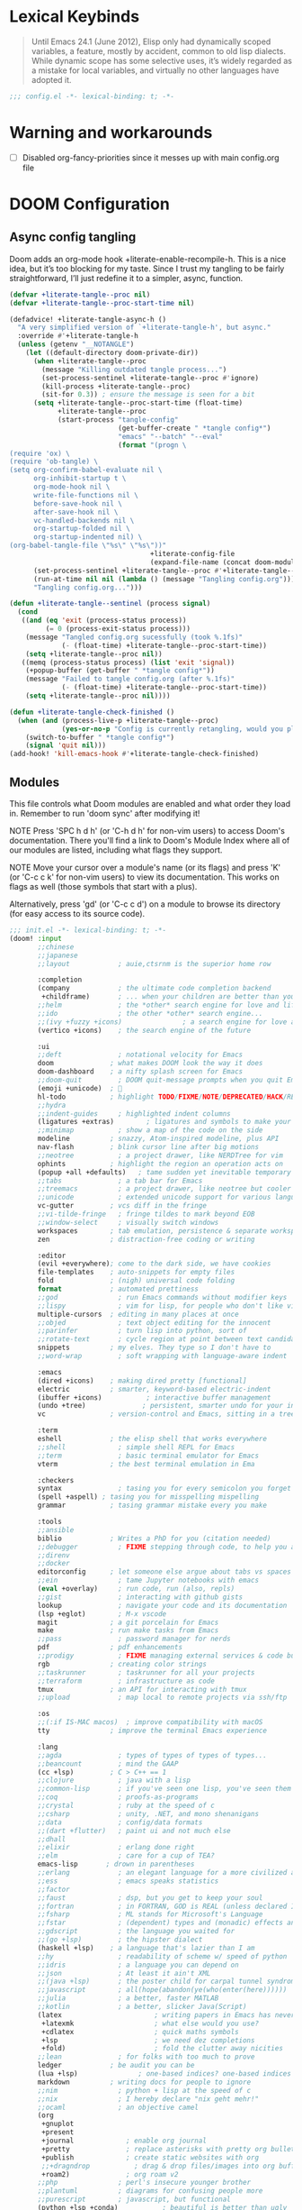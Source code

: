 #+property: header-args :elisp :exports code
#+property: header-args :emacs-lisp :tangle yes

* Lexical Keybinds
#+begin_quote
Until Emacs 24.1 (June 2012), Elisp only had dynamically scoped variables,
a feature, mostly by accident, common to old lisp dialects. While dynamic
scope has some selective uses, it’s widely regarded as a mistake for local
variables, and virtually no other languages have adopted it.
#+end_quote

#+begin_src emacs-lisp
;;; config.el -*- lexical-binding: t; -*-
#+end_src

* Warning and workarounds
- [ ] Disabled org-fancy-priorities since it messes up with main config.org file

* DOOM Configuration
** Async config tangling
Doom adds an org-mode hook +literate-enable-recompile-h. This is a nice idea,
but it’s too blocking for my taste. Since I trust my tangling to be fairly
straightforward, I’ll just redefine it to a simpler, async, function.
#+begin_src emacs-lisp
(defvar +literate-tangle--proc nil)
(defvar +literate-tangle--proc-start-time nil)

(defadvice! +literate-tangle-async-h ()
  "A very simplified version of `+literate-tangle-h', but async."
  :override #'+literate-tangle-h
  (unless (getenv "__NOTANGLE")
    (let ((default-directory doom-private-dir))
      (when +literate-tangle--proc
        (message "Killing outdated tangle process...")
        (set-process-sentinel +literate-tangle--proc #'ignore)
        (kill-process +literate-tangle--proc)
        (sit-for 0.3)) ; ensure the message is seen for a bit
      (setq +literate-tangle--proc-start-time (float-time)
            +literate-tangle--proc
            (start-process "tangle-config"
                           (get-buffer-create " *tangle config*")
                           "emacs" "--batch" "--eval"
                           (format "(progn \
(require 'ox) \
(require 'ob-tangle) \
(setq org-confirm-babel-evaluate nil \
      org-inhibit-startup t \
      org-mode-hook nil \
      write-file-functions nil \
      before-save-hook nil \
      after-save-hook nil \
      vc-handled-backends nil \
      org-startup-folded nil \
      org-startup-indented nil) \
(org-babel-tangle-file \"%s\" \"%s\"))"
                                   +literate-config-file
                                   (expand-file-name (concat doom-module-config-file ".el")))))
      (set-process-sentinel +literate-tangle--proc #'+literate-tangle--sentinel)
      (run-at-time nil nil (lambda () (message "Tangling config.org"))) ; ensure shown after a save message
      "Tangling config.org...")))

(defun +literate-tangle--sentinel (process signal)
  (cond
   ((and (eq 'exit (process-status process))
         (= 0 (process-exit-status process)))
    (message "Tangled config.org sucessfully (took %.1fs)"
             (- (float-time) +literate-tangle--proc-start-time))
    (setq +literate-tangle--proc nil))
   ((memq (process-status process) (list 'exit 'signal))
    (+popup-buffer (get-buffer " *tangle config*"))
    (message "Failed to tangle config.org (after %.1fs)"
             (- (float-time) +literate-tangle--proc-start-time))
    (setq +literate-tangle--proc nil))))

(defun +literate-tangle-check-finished ()
  (when (and (process-live-p +literate-tangle--proc)
             (yes-or-no-p "Config is currently retangling, would you please wait a few seconds?"))
    (switch-to-buffer " *tangle config*")
    (signal 'quit nil)))
(add-hook! 'kill-emacs-hook #'+literate-tangle-check-finished)
#+end_src

** Modules
This file controls what Doom modules are enabled and what order they load
in. Remember to run 'doom sync' after modifying it!

NOTE Press 'SPC h d h' (or 'C-h d h' for non-vim users) to access Doom's
     documentation. There you'll find a link to Doom's Module Index where all
     of our modules are listed, including what flags they support.

NOTE Move your cursor over a module's name (or its flags) and press 'K' (or
     'C-c c k' for non-vim users) to view its documentation. This works on
     flags as well (those symbols that start with a plus).

     Alternatively, press 'gd' (or 'C-c c d') on a module to browse its
     directory (for easy access to its source code).
#+begin_src emacs-lisp :tangle "init.el"
;;; init.el -*- lexical-binding: t; -*-
(doom! :input
       ;;chinese
       ;;japanese
       ;;layout            ; auie,ctsrnm is the superior home row

       :completion
       (company            ; the ultimate code completion backend
        +childframe)       ; ... when your children are better than you
       ;;helm              ; the *other* search engine for love and life
       ;;ido               ; the other *other* search engine...
       ;;(ivy +fuzzy +icons)               ; a search engine for love and life
       (vertico +icons)    ; the search engine of the future

       :ui
       ;;deft              ; notational velocity for Emacs
       doom              ; what makes DOOM look the way it does
       doom-dashboard    ; a nifty splash screen for Emacs
       ;;doom-quit         ; DOOM quit-message prompts when you quit Emacs
       (emoji +unicode)  ; 🙂
       hl-todo           ; highlight TODO/FIXME/NOTE/DEPRECATED/HACK/REVIEW
       ;;hydra
       ;;indent-guides     ; highlighted indent columns
       (ligatures +extras)        ; ligatures and symbols to make your code pretty again
       ;;minimap           ; show a map of the code on the side
       modeline          ; snazzy, Atom-inspired modeline, plus API
       nav-flash         ; blink cursor line after big motions
       ;;neotree           ; a project drawer, like NERDTree for vim
       ophints           ; highlight the region an operation acts on
       (popup +all +defaults)   ; tame sudden yet inevitable temporary windows
       ;;tabs              ; a tab bar for Emacs
       ;;treemacs          ; a project drawer, like neotree but cooler
       ;;unicode           ; extended unicode support for various languages
       vc-gutter         ; vcs diff in the fringe
       ;;vi-tilde-fringe   ; fringe tildes to mark beyond EOB
       ;;window-select     ; visually switch windows
       workspaces        ; tab emulation, persistence & separate workspaces
       zen               ; distraction-free coding or writing

       :editor
       (evil +everywhere); come to the dark side, we have cookies
       file-templates    ; auto-snippets for empty files
       fold              ; (nigh) universal code folding
       format            ; automated prettiness
       ;;god               ; run Emacs commands without modifier keys
       ;;lispy             ; vim for lisp, for people who don't like vim
       multiple-cursors  ; editing in many places at once
       ;;objed             ; text object editing for the innocent
       ;;parinfer          ; turn lisp into python, sort of
       ;;rotate-text       ; cycle region at point between text candidates
       snippets          ; my elves. They type so I don't have to
       ;;word-wrap         ; soft wrapping with language-aware indent

       :emacs
       (dired +icons)    ; making dired pretty [functional]
       electric          ; smarter, keyword-based electric-indent
       (ibuffer +icons)           ; interactive buffer management
       (undo +tree)              ; persistent, smarter undo for your inevitable mistakes
       vc                ; version-control and Emacs, sitting in a tree

       :term
       eshell            ; the elisp shell that works everywhere
       ;;shell             ; simple shell REPL for Emacs
       ;;term              ; basic terminal emulator for Emacs
       vterm             ; the best terminal emulation in Ema

       :checkers
       syntax              ; tasing you for every semicolon you forget
       (spell +aspell) ; tasing you for misspelling mispelling
       grammar           ; tasing grammar mistake every you make

       :tools
       ;;ansible
       biblio            ; Writes a PhD for you (citation needed)
       ;;debugger          ; FIXME stepping through code, to help you add bugs
       ;;direnv
       ;;docker
       editorconfig      ; let someone else argue about tabs vs spaces
       ;;ein               ; tame Jupyter notebooks with emacs
       (eval +overlay)     ; run code, run (also, repls)
       ;;gist              ; interacting with github gists
       lookup              ; navigate your code and its documentation
       (lsp +eglot)        ; M-x vscode
       magit             ; a git porcelain for Emacs
       make              ; run make tasks from Emacs
       ;;pass              ; password manager for nerds
       pdf               ; pdf enhancements
       ;;prodigy           ; FIXME managing external services & code builders
       rgb               ; creating color strings
       ;;taskrunner        ; taskrunner for all your projects
       ;;terraform         ; infrastructure as code
       tmux              ; an API for interacting with tmux
       ;;upload            ; map local to remote projects via ssh/ftp

       :os
       ;;(:if IS-MAC macos)  ; improve compatibility with macOS
       tty               ; improve the terminal Emacs experience

       :lang
       ;;agda              ; types of types of types of types...
       ;;beancount         ; mind the GAAP
       (cc +lsp)         ; C > C++ == 1
       ;;clojure           ; java with a lisp
       ;;common-lisp       ; if you've seen one lisp, you've seen them all
       ;;coq               ; proofs-as-programs
       ;;crystal           ; ruby at the speed of c
       ;;csharp            ; unity, .NET, and mono shenanigans
       ;;data              ; config/data formats
       ;;(dart +flutter)   ; paint ui and not much else
       ;;dhall
       ;;elixir            ; erlang done right
       ;;elm               ; care for a cup of TEA?
       emacs-lisp       ; drown in parentheses
       ;;erlang            ; an elegant language for a more civilized age
       ;;ess               ; emacs speaks statistics
       ;;factor
       ;;faust             ; dsp, but you get to keep your soul
       ;;fortran           ; in FORTRAN, GOD is REAL (unless declared INTEGER)
       ;;fsharp            ; ML stands for Microsoft's Language
       ;;fstar             ; (dependent) types and (monadic) effects and Z3
       ;;gdscript          ; the language you waited for
       ;;(go +lsp)         ; the hipster dialect
       (haskell +lsp)    ; a language that's lazier than I am
       ;;hy                ; readability of scheme w/ speed of python
       ;;idris             ; a language you can depend on
       ;;json              ; At least it ain't XML
       ;;(java +lsp)       ; the poster child for carpal tunnel syndrome
       ;;javascript        ; all(hope(abandon(ye(who(enter(here))))))
       ;;julia             ; a better, faster MATLAB
       ;;kotlin            ; a better, slicker Java(Script)
       (latex                       ; writing papers in Emacs has never been so fun
        +latexmk                    ; what else would you use?
        +cdlatex                    ; quick maths symbols
        +lsp                        ; we need dez completions
        +fold)                      ; fold the clutter away nicities
       ;;lean              ; for folks with too much to prove
       ledger            ; be audit you can be
       (lua +lsp)               ; one-based indices? one-based indices
       markdown          ; writing docs for people to ignore
       ;;nim               ; python + lisp at the speed of c
       ;;nix               ; I hereby declare "nix geht mehr!"
       ;;ocaml             ; an objective camel
       (org
        +gnuplot
        +present
        +journal             ; enable org journal
        +pretty              ; replace asterisks with pretty org bullets
        +publish             ; create static websites with org
        ;;+dragndrop           ; drag & drop files/images into org buffers
        +roam2)              ; org roam v2
       ;;php               ; perl's insecure younger brother
       ;;plantuml          ; diagrams for confusing people more
       ;;purescript        ; javascript, but functional
       (python +lsp +conda)           ; beautiful is better than ugly
       ;;qt                ; the 'cutest' gui framework ever
       ;;racket            ; a DSL for DSLs
       ;;raku              ; the artist formerly known as perl6
       ;;rest              ; Emacs as a REST client
       ;;rst               ; ReST in peace
       ;;(ruby +rails)     ; 1.step {|i| p "Ruby is #{i.even? ? 'love' : 'life'}"}
       ;;rust              ; Fe2O3.unwrap().unwrap().unwrap().unwrap()
       ;;scala             ; java, but good
       ;;(scheme +guile)   ; a fully conniving family of lisps
       (sh +lsp)                ; she sells {ba,z,fi}sh shells on the C xor
       ;;sml
       ;;solidity          ; do you need a blockchain? No.
       ;;swift             ; who asked for emoji variables?
       ;;terra             ; Earth and Moon in alignment for performance.
       ;;web               ; the tubes
       yaml              ; JSON, but readable
       ;;zig               ; C, but simpler


       :email
       ;; (:if (executable-find "mu") (mu4e +org +gmail))
       ;;notmuch
       ;;(wanderlust +gmail)

       :app
       calendar
       ;;emms
       ;;everywhere        ; *leave* Emacs!? You must be joking
       ;;irc               ; how neckbeards socialize
       (rss +org)        ; emacs as an RSS reader
       ;;twitter           ; twitter client https://twitter.com/vnought

       :config
       literate
       (default +bindings +smartparens)

       :wmintegration
       (:if (string= "skynet" (string-trim (shell-command-to-string "uname -n"))) i3)
       )
#+end_src

** Hostname based configuration

With the day I will manage the same configuration on several different machines,
I would like to have specific parts of the configuration enabled for only
specific machines.

*** i3

#+begin_src emacs-lisp :tangle "modules/wmintegration/i3/packages.el"
;; -*- no-byte-compile: t; -*-
;;; wmintegration/i3/packages.el
#+end_src

#+begin_src emacs-lisp :tangle "modules/wmintegration/i3/config.el"
;;; wmintegration/i3/config.el -*- lexical-binding: t; -*-
#+end_src

** Packages
Some of the built-in packages, which I don't use, are listed here.
#+begin_src emacs-lisp :tangle "packages.el"
;; -*- no-byte-compile: t; -*-

(disable-packages!
 irony
 rtags
 evil-snipe
 solaire-mode)
#+end_src


* Simple Settings

** Autoload

These are just personal functions which I have added to doom emacs.

#+begin_src emacs-lisp
(defun find-in-dotfiles ()
  "Open a file somewhere in ~/dotrice via a fuzzy filename search."
  (interactive)
  (doom-project-find-file (expand-file-name "~/.dotrice")))

(defun find-in-configs ()
  "Open a file somewhere in ~/.config via a fuzzy filename search."
  (interactive)
  (doom-project-find-file (expand-file-name "~/.config/")))

(defun browse-dotfiles ()
  "Browse the files in ~/dotrice."
  (interactive)
  (doom-project-browse (expand-file-name "~/.dotrice/")))

(defun find-in-scripts ()
  "Open a file somewhere in scripts directory, ~/script via a fuzzy filename search."
  (interactive)
  (doom-project-find-file (expand-file-name "~/.scripts")))

(defun find-in-suckless ()
  "Open a file somewhere in the suckless directory, ~/.local/src via a fuzzy filename search."
  (interactive)
  (doom-project-find-file (expand-file-name "~/.local/src/")))

(defun org-syntax-convert-keyword-case-to-lower ()
  "Convert all #+KEYWORDS to #+keywords."
  (interactive)
  (save-excursion
    (goto-char (point-min))
    (let ((count 0)
          (case-fold-search nil))
      (while (re-search-forward "^[ \t]*#\\+[A-Z_]+" nil t)
        (unless (s-matches-p "RESULTS" (match-string 0))
          (replace-match (downcase (match-string 0)) t)
          (setq count (1+ count))))
      (message "Replaced %d occurances" count))))

(defun locally-defer-font-lock ()
  "Set jit-lock defer and stealth, when buffer is over a certain size."
  (when (> (buffer-size) 50000)
    (setq-local jit-lock-defer-time 0.05
                jit-lock-stealth-time 1)))
#+end_src

** Changing Defaults

These are better defaults (or preferences for me) which I would want to be on always.

#+begin_src emacs-lisp
(setq-default
 delete-by-moving-to-trash t                    ; Delete files to trash
 window-combination-resize t                    ; take new window space from all other windows (not just current)
 x-stretch-cursor t)                            ; Stretch cursor to the glyph width

(setq undo-limit 80000000                       ; Raise undo-limit to 80Mb
      display-line-numbers-type nil             ; By disabling line number, we improve performance significantly
      evil-want-fine-undo t                     ; By default while in insert all changes are one big blob. Be more granular
      truncate-string-ellipsis "…"              ; Unicode ellispis are nicer than "...", and also save /precious/ space
      password-cache-expiry nil                 ; I can trust my computers ... can't I?
      scroll-margin 2                           ; It's nice to maintain a little margin
      confirm-kill-emacs nil                    ; Disable exit confirmation
      )

;; (add-to-list 'default-frame-alist '(inhibit-double-buffering . t)) ;; Prevents some cases of Emacs flickering.

;; Improve scrolling
(setq mouse-wheel-scroll-amount '(1 ((shift) . 1))      ; one line at a time
      mouse-wheel-progressive-speed nil                 ; don't accelerate scrolling
      mouse-wheel-follow-mouse 't                       ; scroll window under mouse
      scroll-preserve-screen-position 'always           ; Don't have `point' jump around
      scroll-step 1)                                    ; keyboard scroll one line at a time
#+end_src

When I bring up Doom's scratch buffer with SPC x, it's often to play with elisp or note something down (that isn't worth an entry in my notes). I can do both in `lisp-interaction-mode'.

#+begin_src emacs-lisp
(setq doom-scratch-initial-major-mode 'lisp-interaction-mode)
#+end_src


** Window title

Sometimes, the window title shows something useless, such as the hostname or the
username. We want to display something much more useful. These functions are set
to display the file name, the project name and the save state of the file.

#+begin_src emacs-lisp
(setq frame-title-format
      '(""
        (:eval
         (if (s-contains-p org-roam-directory (or buffer-file-name ""))
             (replace-regexp-in-string
              ".*/[0-9]*-?" "☰ "
              (subst-char-in-string ?_ ?  buffer-file-name))
           "%b"))
        (:eval
         (let ((project-name (projectile-project-name)))
           (unless (string= "-" project-name)
             (format (if (buffer-modified-p)  " ◉ %s" " ● %s") project-name))))))
#+end_src


** Fonts and Appearance

Settings related to fonts within Doom Emacs:
- 'doom-font' -- standard monospace font that is used for most things in Emacs.
- 'doom-variable-pitch-font' -- variable font which is useful in some Emacs plugins.
- 'doom-big-font' -- used in doom-big-font-mode; useful for presentations.
- 'font-lock-comment-face' -- for comments.
- 'font-lock-keyword-face' -- for keywords with special significance like 'setq' in elisp.

#+begin_src emacs-lisp
(setq doom-font (font-spec :family "JetBrains Mono Nerd Font" :size 20)
      doom-variable-pitch-font (font-spec :family "sans" :size 20)
      doom-unicode-font (font-spec :family "JoyPixels" :size 20)
      doom-big-font (font-spec :family "JetBrains Mono Nerd Font" :size 34))
(after! doom-themes
  (setq doom-themes-enable-bold t
        doom-themes-enable-italic t))
(custom-set-faces!
  '(doom-modeline-buffer-modified :foreground "orange")
  '(font-lock-comment-face :slant italic)
  '(font-lock-keyword-face :slant italic))
#+end_src

Set the theme of doom emacs here. To try out new themes, I set a keybinding for
counsel-load-theme with 'SPC h t'. It is hear that you can also set the
transparency of each emacs frame.

#+begin_src emacs-lisp
(setq doom-theme 'doom-dracula)
(set-frame-parameter (selected-frame) 'alpha '(95 . 95))
(add-to-list 'default-frame-alist '(alpha . (95 . 95)))
#+end_src


** Hooks

These are the functions/modes which are run/enabled when certain conditions are met.
Here, we specify stuff that we want to run on startup

#+begin_src emacs-lisp
(remove-hook 'text-mode-hook #'auto-fill-mode) ;; Prevent lines from auto breaking
#+end_src

** Allow babel execution in CLI actions

#+begin_src emacs-lisp :tangle cli.el
;;; cli.el -*- lexical-binding: t; -*-
(setq org-confirm-babel-evaluate nil)

(defun doom-shut-up-a (orig-fn &rest args)
  (quiet! (apply orig-fn args)))

(advice-add 'org-babel-execute-src-block :around #'doom-shut-up-a)
#+end_src

** Global Auto Revert

A buffer can get out of sync with respect to its visited file on disk if that file is changed by another program. To keep it up to date, you can enable Auto Revert mode by typing M-x auto-revert-mode, or you can set it to be turned on globally with ‘global-auto-revert-mode’.  I have also turned on Global Auto Revert on non-file buffers, which is especially useful for ‘dired’ buffers.

#+begin_src emacs-lisp
(global-auto-revert-mode 1)
(setq global-auto-revert-non-file-buffers t)
#+end_src

** Splits

#+begin_src emacs-lisp
(defun split-horizontally-for-temp-buffers ()
  "Split the window horizontally for temp buffers."
  (when (and (one-window-p t)
             (not (active-minibuffer-window)))
    (split-window-horizontally)))
(add-hook 'temp-buffer-setup-hook 'split-horizontally-for-temp-buffers)
#+end_src

* Built-in packages configurations

** Citar

Configuration may change depending on the completion system used. Since this
config uses =vertico=, =citar= will be used.

#+begin_src emacs-lisp
(setq! citar-bibliography '("~/dox/bibliography/references.bib" "~/dox/bibliography/Capstone Project.bib")
       citar-library-paths '("~/dox/bibliography/")
       citar-notes-paths '("~/dox/notes/"))
#+end_src


** Company

IMO, modern editors have trained a bad habit into us all: a burning need for
completion ll the time -- as we type, as we breathe, as we pray to the
ancient ones -- but how often do you *really* need that information? I say
rarely. So opt for manual completion:

#+begin_src emacs-lisp
(use-package! company
  :after-call (company-mode global-company-mode company-complete
                            company-complete-common company-manual-begin company-grab-line)
  :config
  (setq company-idle-delay nil
        company-tooltip-limit 10))
#+end_src

An evil mode indicator is redundant with cursor shape

#+begin_src emacs-lisp
(advice-add #'doom-modeline-segment--modals :override #'ignore)
#+end_src

** Dashboard

The dashboard contains too many things to my taste. It must be something which
you can use to display and use shortcuts.

#+begin_src emacs-lisp
(setq doom-fallback-buffer-name "► Doom"
      +doom-dashboard-name "► Doom")

(setq +doom-dashboard-menu-sections (cl-subseq +doom-dashboard-menu-sections 0 2))
;; (remove-hook '+doom-dashboard-functions #'doom-dashboard-widget-shortmenu)
;; (add-hook! '+doom-dashboard-mode-hook (hide-mode-line-mode 1) (hl-line-mode -1))
;; (setq-hook! '+doom-dashboard-mode-hook evil-normal-state-cursor (list nil))

(map! :leader :desc "Dashboard" "e" #'+doom-dashboard/open)
;; (add-transient-hook! #'+doom-dashboard-mode (+doom-dashboard-setup-modified-keymap))
;; (add-transient-hook! #'+doom-dashboard-mode :append (+doom-dashboard-setup-modified-keymap))
;; (add-hook! 'doom-init-ui-hook :append (+doom-dashboard-setup-modified-keymap))
#+end_src

** Dired

#+begin_src emacs-lisp :tangle packages.el
(package! dired-open)
(package! dired-subtree)
#+end_src

Get file icons in dired

#+begin_src emacs-lisp
(add-hook! 'dired-mode-hook 'all-the-icons-dired-mode)
(add-hook! 'dired-mode 'dired-async-mode)
#+end_src

With dired-open plugin, you can launch external programs for certain extensions
For example, I set all .png files to open in =sxiv= and all .mp4 files to open in =mpv=

#+begin_src emacs-lisp
(setq dired-open-extensions '(("gif" . "open")
                              ("jpg" . "open")
                              ("png" . "open")
                              ("mkv" . "open")
                              ("mp4" . "open")))
#+end_src

** Dictionary

This is to setup spell checking inside emacs. I want a custom dictionary and a
way to keep mine in check.

#+begin_src emacs-lisp
(setq ispell-dictionary "en-custom"
      ispell-personal-dictionary (expand-file-name ".ispell_personal" doom-private-dir))
#+end_src

** Ediff

;; Don't let ediff break EXWM, keep it in one frame
#+begin_src emacs-lisp
(setq ediff-diff-options "-w"
      ediff-split-window-function 'split-window-horizontally
      ediff-window-setup-function 'ediff-setup-windows-plain)
#+end_src

** Elfeed

#+begin_src emacs-lisp
(setq rmh-elfeed-org-files '("~/.config/doom/elfeed.org"))
(add-hook! 'elfeed-search-mode-hook 'elfeed-update)

(defun elfeed-v-mpv (url)
  "Watch a video from URL in MPV"
  (async-shell-command (format "mpv --really-quiet \"%s\"" url)))

(defun elfeed-view-mpv (&optional use-generic-p)
  "Youtube-feed link"
  (interactive "P")
  (let ((entries (elfeed-search-selected)))
    (cl-loop for entry in entries
             do (elfeed-untag entry 'unread)
             when (elfeed-entry-link entry)
             do (elfeed-v-mpv it))
    (mapc #'elfeed-search-update-entry entries)
    (unless (use-region-p) (forward-line))))

(defun elfeed-eww-open (&optional use-generic-p)
  "open with eww"
  (interactive "P")
  (let ((entries (elfeed-search-selected)))
    (cl-loop for entry in entries
             do (elfeed-untag entry 'unread)
             when (elfeed-entry-link entry)
             do (eww-browse-url it))
    (mapc #'elfeed-search-update-entry entries)
    (unless (use-region-p) (forward-line))))

(defun elfeed-firefox-open (&optional use-generic-p)
  "open with firefox"
  (interactive "P")
  (let ((entries (elfeed-search-selected)))
    (cl-loop for entry in entries
             do (elfeed-untag entry 'unread)
             when (elfeed-entry-link entry)
             do (browse-url-firefox it))
    (mapc #'elfeed-search-update-entry entries)
    (unless (use-region-p) (forward-line))))

(defun elfeed-chromium-open (&optional use-generic-p)
  "open with firefox"
  (interactive "P")
  (let ((entries (elfeed-search-selected)))
    (cl-loop for entry in entries
             do (elfeed-untag entry 'unread)
             when (elfeed-entry-link entry)
             do (browse-url-chromium it))
    (mapc #'elfeed-search-update-entry entries)
    (unless (use-region-p) (forward-line))))

(defun elfeed-w3m-open (&optional use-generic-p)
  "open with w3m"
  (interactive "P")
  (let ((entries (elfeed-search-selected)))
    (cl-loop for entry in entries
             do (elfeed-untag entry 'unread)
             when (elfeed-entry-link entry)
             do (ffap-w3m-other-window it))
    (mapc #'elfeed-search-update-entry entries)
    (unless (use-region-p) (forward-line))))

(after! elfeed
  (map! :map elfeed-search-mode-map
          :n "v" nil
          :n "v" #'elfeed-view-mpv
          :n "t" #'elfeed-w3m-open
          :n "w" #'elfeed-eww-open
          :n "f" nil
          :n "f" #'elfeed-firefox-open
          :n "c" #'elfeed-chromium-open))
#+end_src

** Evil

#+begin_src emacs-lisp
(after! evil
  (setq evil-ex-substitute-global t     ; I like my s/../.. to by global by default
        ;;evil-move-cursor-back nil       ; Don't move the block cursor when toggling insert mode
        evil-kill-on-visual-paste nil) ; Don't put overwritten text in the kill ring
  ;; Focus new window after splitting
  (setq evil-split-window-below t
        evil-vsplit-window-right t))
#+end_src

** iCalendar

Here I set up my calendar

#+begin_src emacs-lisp
(defun calendar-helper () ;; doesn't have to be interactive
  (cfw:open-calendar-buffer
   :contents-sources
   (list
    (cfw:org-create-source "Purple")
    (cfw:ical-create-source "Victoria University" "https://outlook.office365.com/owa/calendar/14853855dd6541eebbce1f2d68f50dcf@live.vu.edu.au/f754347027b54d97a148bdb20e6a947814803601956198516593/calendar.ics" "Green"))))
(defun calendar-init ()
  ;; switch to existing calendar buffer if applicable
  (if-let (win (cl-find-if (lambda (b) (string-match-p "^\\*cfw:" (buffer-name b)))
                           (doom-visible-windows)
                           :key #'window-buffer))
      (select-window win)
    (calendar-helper)))

(defun =my-calendar ()
  "Activate (or switch to) *my* `calendar' in its workspace."
  (interactive)
  (if (featurep! :ui workspaces) ;; create workspace (if enabled)
      (progn
        (+workspace-switch "Calendar" t)
        (doom/switch-to-scratch-buffer)
        (calendar-init)
        (+workspace/display))
    (setq +calendar--wconf (current-window-configuration))
    (delete-other-windows)
    (switch-to-buffer (doom-fallback-buffer))
    (calendar-init)))
#+end_src


** Modeline

#+begin_src emacs-lisp
(after! doom-modeline
  (setq doom-modeline-buffer-file-name-style 'auto
        all-the-icons-scale-factor 1.1
        ;;doom-modeline-enable-word-count t         ; Show word count in modeline
        inhibit-compacting-font-caches t          ; Don’t compact font caches during GC.
        find-file-visit-truename t))              ; Display true name instead of relative name

(custom-set-faces!
  '(mode-line :height 1.0)
  '(mode-line-inactive :height 1.0))
#+end_src

** Org

*** Org base

#+begin_src emacs-lisp
(after! org
  (plist-put org-format-latex-options :scale 4) ;; Make latex equations preview larger
  (setq org-directory (file-truename "~/org")
        org-agenda-files '("~/org/agenda.org")
        org-default-notes-file (expand-file-name "notes.org" org-directory)
        org-ellipsis " ▼ "
        org-log-done 'time
        org-hide-emphasis-markers t
        org-insert-heading-respect-content nil ;; Insert org headings at point
        ;; ex. of org-link-abbrev-alist in action
        ;; [[arch-wiki:Name_of_Page][Description]]
        org-link-abbrev-alist    ; This overwrites the default Doom org-link-abbrev-list
        '(("google" . "http://www.google.com/search?q=")
          ("arch-wiki" . "https://wiki.archlinux.org/index.php/")
          ("ddg" . "https://duckduckgo.com/?q=")
          ("wiki" . "https://en.wikipedia.org/wiki/"))
        org-todo-keywords
        '((sequence
           "TODO(t)"  ; A task that needs doing & is ready to do
           "PROJ(p)"  ; An ongoing project that cannot be completed in one step
           "INPROCESS(s)"  ; A task that is in progress
           "⚑ WAITING(w)"  ; Something is holding up this task; or it is paused
           "|"
           "☟ NEXT(n)"
           "✰ IMPORTANT(i)"
           "DONE(d)"  ; Task successfully completed
           "✘ CANCELED(c@)") ; Task was cancelled, aborted or is no longer applicable
          (sequence
           "✍ NOTE(N)"
           "FIXME(f)"
           "☕ BREAK(b)"
           "❤ LOVE(l)"
           "REVIEW(r)"
           )) ; Task was completed
        org-todo-keyword-faces
        '(
          ("TODO" . (:foreground "#ff39a3" :weight bold))
          ("INPROCESS"  . "orangered")
          ("✘ CANCELED" . (:foreground "white" :background "#4d4d4d" :weight bold))
          ("⚑ WAITING" . "pink")
          ("☕ BREAK" . "gray")
          ("❤ LOVE" . (:foreground "VioletRed4"
                       ;; :background "#7A586A"
                       :weight bold))
          ("☟ NEXT" . (:foreground "DeepSkyBlue"
                       ;; :background "#7A586A"
                       :weight bold))
          ("✰ IMPORTANT" . (:foreground "greenyellow"
                            ;; :background "#7A586A"
                            :weight bold))
          ("DONE" . "#008080")
          ("FIXME" . "IndianRed")))) ; Task has been cancelled
#+end_src

*** Org superstar

#+begin_src emacs-lisp
(after! org-superstar
  (setq org-superstar-headline-bullets-list '("◉" "○" "✸" "✿" "✤" "✜" "◆" "▶")
  ;; (setq org-superstar-headline-bullets-list '("一" "二" "三" "四" "五" "六" "七" "八")
        org-superstar-item-bullet-alist '((?+ . ?➤) (?- . ?✦)) ; changes +/- symbols in item lists
        org-superstar-prettify-item-bullets t ))
#+end_src

*** Org fancy priorities

#+begin_src emacs-lisp
(after! org-fancy-priorities
  (setq org-fancy-priorities-list '("⚡" "⬆" "⬇" "☕")))
#+end_src

*** Set font sizes for each header level in Org

You can set the Org heading levels to be different font sizes.  So I choose to
have level 1 headings to be 140% in height, level 2 to be 130%, etc.  Other
interesting things you could play with include adding :foreground color and/or
:background color if you want to override the theme colors.

#+begin_src emacs-lisp
(custom-set-faces
  '(org-level-1 ((t (:inherit outline-1 :height 1.4))))
  '(org-level-2 ((t (:inherit outline-2 :height 1.3))))
  '(org-level-3 ((t (:inherit outline-3 :height 1.2))))
  '(org-level-4 ((t (:inherit outline-4 :height 1.1))))
  '(org-level-5 ((t (:inherit outline-5 :height 1.0))))
)
#+end_src

*** Make navigation less clunky

Org files can be rather nice to look at, particularly with some of the
customisations here. This comes at a cost however, expensive font-lock. Feeling
like you’re typing through molasses in large files is no fun, but there is a way
I can defer font-locking when typing to make the experience more responsive.

#+begin_src emacs-lisp
(after! org
  (add-hook 'org-mode-hook #'locally-defer-font-lock))
#+end_src

*** Org export

**** ODT to DOCX

When I tell Org-Mode to export to ODT at my day job, I actually want DOCX.

#+begin_src emacs-lisp
(setq org-odt-preferred-output-format "docx")
#+end_src


**** Latex export

Sometimes, I always want custom templates for my reports.

#+begin_src emacs-lisp
(with-eval-after-load 'ox-latex
  (add-to-list 'org-latex-classes
               '("org-plain-latex"
                 "\\documentclass{article}
           [NO-DEFAULT-PACKAGES]
           [PACKAGES]
           [EXTRA]"
                 ("\\section{%s}" . "\\section*{%s}")
                 ("\\subsection{%s}" . "\\subsection*{%s}")
                 ("\\subsubsection{%s}" . "\\subsubsection*{%s}")
                 ("\\paragraph{%s}" . "\\paragraph*{%s}")
                 ("\\subparagraph{%s}" . "\\subparagraph*{%s}"))))
#+end_src

** Org-journal

#+begin_src emacs-lisp
(after! org-journal
  (setq org-journal-dir (concat org-directory "journal")
        org-journal-date-prefix "* "
        org-journal-time-prefix "** "
        org-journal-date-format "%B %d, %Y (%A) "
        org-journal-file-format "%Y-%m-%d.org"))
#+end_src

** Org roam

*** Org roam base

| COMMAND                         | DESCRIPTION                     | KEYBINDING  |
|---------------------------------+---------------------------------+-------------|
| org-roam-find-file              | org roam find file              | SPC n r f   |
| org-roam-insert                 | org roam insert                 | SPC n r i   |
| org-roam-dailies-find-date      | org roam dailies find date      | SPC n r d d |
| org-roam-dailies-find-today     | org roam dailies find today     | SPC n r d t |
| org-roam-dailies-find-tomorrow  | org roam dailies find tomorrow  | SPC n r d m |
| org-roam-dailies-find-yesterday | org roam dailies find yesterday | SPC n r d y |

#+begin_src emacs-lisp
(after! org-roam
  (setq org-roam-directory (file-truename "~/org/roam")
        org-roam-completion-everywhere t
        org-roam-capture-templates
        '(("d" "default" plain "%?"
           :if-new (file+head "%<%Y%m%d%H%M%S>-${slug}.org" "#+title: ${title}\n#+date: %U\n#+filetags: miscs Inbox\n\n")
           :unnarrowed t)
          ("a" "articles" plain (file "~/org/templates/articles.org")
           :if-new (file+head "%<%Y%m%d%H%M%S>-${slug}.org" "#+title: ${title}\n#+date: %U\n#+filetags: articles %^{Tag}\n\n")
           :unnarrowed t)
          ("b" "book notes" plain (file "~/org/templates/book.org")
           :if-new (file+head "%<%Y%m%d%H%M%S>-${slug}.org" "#+title: ${title}\n#+date: %U\n#+filetags: books %^{Tag}\n\n")
           :unnarrowed t)
          ("c" "podcasts" plain (file "~/org/templates/podcasts.org")
           :if-new (file+head "%<%Y%m%d%H%M%S>-${slug}.org" "#+title: ${title}\n#+date: %U\n#+filetags: podcasts %^{Tag}\n\n")
           :unnarrowed t)
          ("e" "latex" plain (file "~/org/templates/reportex.org")
           :if-new (file+head "%<%Y%m%d%H%M%S>-${slug}.org" "#+title: ${title}\n#+date: %U\n#+filetags: miscs %^{Unit Code}\n\n")
           :unnarrowed t)
          ("i" "ideas" plain (file "~/org/templates/ideas.org")
           :if-new (file+head "%<%Y%m%d%H%M%S>-${slug}.org" "#+title: ${title}\n#+date: %U\n#+filetags: ideas %^{Tag}\n\n")
           :unnarrowed t)
          ("p" "project" plain (file "~/org/templates/project.org")
           :if-new (file+head "%<%Y%m%d%H%M%S>-${slug}.org" "#+title: ${title}\n#+date: %U\n#+filetags: projects %^{Tag}\n\n")
           :unnarrowed t)
          ("P" "presentation" plain (file "~/org/templates/presentation.org")
           :if-new (file+head "%<%Y%m%d%H%M%S>-${slug}.org" "\n:reveal_properties:\n#+reveal_root: https://cdn.jsdelivr.net/npm/reveal.js\n:end:\n\n#+title: ${title}\n#+date: %U\n#+author: %^{Author}\n#+filetags: presentations \n\n")
           :unnarrowed t)
          ("r" "research paper" plain (file "~/org/templates/research.org")
           :if-new (file+head "%<%Y%m%d%H%M%S>-${slug}.org" "#+title: ${title}\n#+date: %U\n#+filetags: papers %^{Tag}\n\n")
           :unnarrowed t)
          ("t" "tag" plain "%?"
           :if-new (file+head "%<%Y%m%d%H%M%S>-${slug}.org" "#+title: ${title}\n#+filetags: Tag\n\n")
           :unnarrowed t)
          )))
#+end_src

*** Org roam journal

Obviously the better way for org journalling.

#+begin_src emacs-lisp
(after! org-roam
  (setq org-roam-dailies-capture-templates
        '(("d" "default" entry "* %<%I:%M %p>: %?"
           :if-new (file+head "%<%Y-%m-%d>.org" "#+title: %<%Y-%m-%d>\n")))))
#+end_src

This interferes with =org-roam-capture-templates=. Deactivated till I find a fix

#+begin_src emacs-lisp :tangle no
(defun elk/org-roam-rename-to-new-title ()
  "Change the file name after changing the title."
  (when-let*
      ((old-file (buffer-file-name))
       (is-roam-file (org-roam-file-p old-file))
       (is-roam-buffer (org-roam-buffer-p))
       (file-node (save-excursion
                    (goto-char 1)
                    (org-roam-node-at-point)))
       (slug (org-roam-node-slug file-node))
       (new-file (expand-file-name (replace-regexp-in-string "-.*\\.org" (format "-%s.org" slug) old-file)))
       (different-name? (not (string-equal old-file new-file))))
    (rename-buffer (file-name-nondirectory new-file))
    (rename-file old-file new-file 1)
    (set-visited-file-name new-file)
    (set-buffer-modified-p nil)))

(after! org-roam
  (add-hook! 'after-save-hook #'elk/org-roam-rename-to-new-title))
#+end_src

*** Automatically copy (or move) completed

One interesting use for daily files is to keep a log of tasks that were completed on that particular day. What if we could automatically copy completed tasks in any Org Mode file to today's daily file?

We can do this by adding some custom code!

The following snippet sets up a hook for all Org task state changes and then copies the completed (=DONE=) entry to today's note file:

#+begin_src emacs-lisp
(defun elk/org-roam-copy-todo-to-today ()
  (interactive)
  (let ((org-refile-keep t) ;; Set this to nil to delete the original!
        (org-roam-dailies-capture-templates
         '(("t" "tasks" entry "%?"
            :if-new (file+head+olp "%<%Y-%m-%d>.org" "#+title: %<%Y-%m-%d>\n" ("Tasks")))))
        (org-after-refile-insert-hook #'save-buffer)
        today-file
        pos)
    (save-window-excursion
      (org-roam-dailies--capture (current-time) t)
      (setq today-file (buffer-file-name))
      (setq pos (point)))

    ;; Only refile if the target file is different than the current file
    (unless (equal (file-truename today-file)
                   (file-truename (buffer-file-name)))
      (org-refile nil nil (list "Tasks" today-file nil pos)))))

(after! org
  (add-to-list 'org-after-todo-state-change-hook
               (lambda ()
                 (when (equal org-state "DONE")
                   (elk/org-roam-copy-todo-to-today)))))
#+end_src

*** Org roam agenda

#+begin_src emacs-lisp
(defun elk/org-roam-filter-by-tag (tag-name)
  (lambda (node)
    (member tag-name (org-roam-node-tags node))))

(defun elk/org-roam-list-notes-by-tag (tag-name)
  (mapcar #'org-roam-node-file
          (seq-filter
           (elk/org-roam-filter-by-tag tag-name)
           (org-roam-node-list))))

(defun elk/org-roam-refresh-agenda-list ()
  (interactive)
  (setq org-agenda-files (elk/org-roam-list-notes-by-tag "projects")))

;; Build the agenda list the first time for the session
(after! org-roam
  (add-hook! 'org-roam-mode-hook #'elk/org-roam-refresh-agenda-list))
#+end_src


** Shells

Configuration for ~eshell~.

#+begin_src emacs-lisp
(setq shell-file-name "/bin/zsh"
      vterm-max-scrollback 5000)

(after! eshell
  (setq eshell-rc-script "~/.config/doom/eshell/profile"
        eshell-aliases-file "~/.config/doom/eshell/aliasrc"
        eshell-history-size 5000
        eshell-buffer-maximum-lines 5000
        eshell-hist-ignoredups t
        eshell-scroll-to-bottom-on-input t
        eshell-destroy-buffer-when-process-dies t
        eshell-visual-commands'("bash" "xsh" "htop" "ssh" "top" "fish")))
#+end_src

** Task juggler

#+begin_src emacs-lisp
(after! org
  (require 'ox-taskjuggler)
  (setq org-taskjuggler-default-reports
        '("textreport report \"Plan\" {
formats html
header '== %title =='
center -8<-
[#Plan Plan] | [#Resource_Allocation Resource Allocation]
----
=== Plan ===
<[report id=\"plan\"]>
----
=== Resource Allocation ===
<[report id=\"resourceGraph\"]>
->8-
}
# A traditional Gantt chart with a project overview.
taskreport plan \"\" {
headline \"Project Plan\"
columns bsi, name, start, end, effort, effortdone, effortleft, chart { width 1000 }
loadunit shortauto
hideresource 1
}
")
        )
  (setq org-taskjuggler-default-project-duration 999))
#+end_src


** Tramp

#+begin_src emacs-lisp
(setenv "SHELL" "/bin/zsh")
(after! tramp
  (setq tramp-shell-prompt-pattern "\\(?:^\\|
\\)[^]#$%>\n]*#?[]#$%>] *\\(�\\[[0-9;]*[a-zA-Z] *\\)*")) ;; default + 
#+end_src

** VTerm

Don't use system ~libvterm~. We don't want any crashes when using outdated
libraries in the main repositories of our distribution.

#+begin_src emacs-lisp
(after! vterm
  (setq vterm-module-cmake-args "-DUSE_SYSTEM_LIBVTERM=Off"))
#+end_src

** Which-key

I hate when which-key takes too long to show up. Make it faster!!!

#+begin_src emacs-lisp
(after! which-key
  (setq which-key-allow-imprecise-window-fit t) ; Comment this if experiencing crashes
  ;; Add an extra line to work around bug in which-key imprecise
  ;; (defun add-which-key-line (f &rest r) (progn (apply f (list (cons (+ 1 (car (car r))) (cdr (car r)))))))
  ;; (advice-add 'which-key--show-popup :around #'add-which-key-line)
  (setq which-key-idle-delay 0.2))
#+end_src


* i3 and Emacs

** Config syntax highlighting

This package builds on =conf-space-mode= (which is the major mode emacs assigns to
i3wm’s config file by default) and expands its font-lock capabilities to provide
proper syntax highlighting for the small language i3wm’s config uses.

The new syntax highlighting faces do not define their own colours, but instead
derive from Emacs’ own font-locking faces, making sure that they fit in with any
theme.

Features and settings outside font-locking are not touched and will be inherited
from conf-space-mode.

#+begin_src emacs-lisp :tangle modules/wmintegration/i3/packages.el
(package! i3wm-config-mode :recipe (:host github :repo "Alexander-Miller/i3wm-Config-Mode"))
#+end_src

#+begin_src emacs-lisp :tangle modules/wmintegration/i3/config.el
(use-package! i3wm-config-mode
  :defer t)
#+end_src


** Integration i3

Basic integration of emacs with i3 window manager.

#+begin_src emacs-lisp :tangle modules/wmintegration/i3/packages.el
(package! transpose-frame)
#+end_src

#+begin_src emacs-lisp :tangle modules/wmintegration/i3/config.el
(use-package! transpose-frame
  :commands (transpose-frame))
#+end_src

#+begin_src emacs-lisp :tangle modules/wmintegration/i3/config.el
(defun elk/emacs-i3-windmove (dir)
  (let ((other-window (windmove-find-other-window dir)))
    (if (or (null other-window) (window-minibuffer-p other-window))
        (- (error dir))
      (windmove-do-window-select dir))))

(defun elk/emacs-i3-direction-exists-p (dir)
  (some (lambda (dir)
          (let ((win (windmove-find-other-window dir)))
            (and win (not (window-minibuffer-p win)))))
        (pcase dir
          ('width '(left right))
          ('height '(up down)))))

(defun elk/emacs-i3-move-window (dir)
  (let ((other-window (windmove-find-other-window dir))
        (other-direction (elk/emacs-i3-direction-exists-p
                          (pcase dir
                            ('up 'width)
                            ('down 'width)
                            ('left 'height)
                            ('right 'height)))))
    (cond
     ((and other-window (not (window-minibuffer-p other-window)))
      (window-swap-states (selected-window) other-window))
     (other-direction
      (evil-move-window dir))
     (t (error dir)))))

(defun elk/emacs-i3-resize-window (dir kind value)
  (if (or (one-window-p)
          (not (elk/emacs-i3-direction-exists-p dir)))
      (- (error (concat (symbol-name kind) (symbol-name dir))))
    (setq value (/ value 2))
    (pcase kind
      ('shrink
       (pcase dir
         ('width
          (evil-window-decrease-width value))
         ('height
          (evil-window-decrease-height value))))
      ('grow
       (pcase dir
         ('width
          (evil-window-increase-width value))
         ('height
          (evil-window-increase-height value)))))))

(defun elk/emacs-i3-integration (command)
  (pcase command
    ((rx bos "focus")
     (elk/emacs-i3-windmove
      (intern (elt (split-string command) 1))))
    ((rx bos "move")
     (elk/emacs-i3-move-window
      (intern (elt (split-string command) 1))))
    ((rx bos "resize")
     (elk/emacs-i3-resize-window
       (intern (elt (split-string command) 2))
       (intern (elt (split-string command) 1))
       (string-to-number (elt (split-string command) 3))))
    ("layout toggle split" (transpose-frame))
    ("split v" (evil-window-split))
    ("split h" (evil-window-vsplit))
    ("kill" (evil-quit))
    (- (error command))))
#+end_src

* EXWM

#+begin_src emacs-lisp :tangle packages.el :tangle no
(package! exwm)
#+end_src

** Initialisation

*** Autoload Functions

#+begin_src emacs-lisp :tangle "autoload/elyk.el" :tangle no
;;;###autoload
(defun elk/exwm-update-global-keys ()
  "Function to apply changes to `exwm-input-global-keys'"
  (interactive)
  (setq exwm-input--global-keys nil)
  (dolist (i exwm-input-global-keys)
    (exwm-input--set-key (car i) (cdr i)))
  (when exwm--connection
    (exwm-input--update-global-prefix-keys)))

;;;###autoload
(defun elk/exwm-floating-toggle-pinned (&optional id)
  (interactive)
  (when-let ((exwm--floating-frame)
             (window-id (or id exwm--id)))
    ;; This approach is more reliable for now even with the workspace snap-back
    (setq exwm--desktop 0xffffffff)))
    ;; (if (seq-contains dw/exwm--floating-pinned-windows window-id)
    ;;   (setq dw/exwm--floating-pinned-windows (remq window-id dw/exwm--floating-pinned-windows))
    ;;   (push window-id dw/exwm--floating-pinned-windows))))
#+end_src

*** EXWM Functions

#+begin_src emacs-lisp :tangle no
(defun elk/run-in-background (command)
  (let ((command-parts (split-string command "[ ]+")))
    (apply #'call-process `(,(car command-parts) nil 0 nil ,@(cdr command-parts)))))

(defun elk/set-wallpaper ()
  (interactive)
  ;; NOTE: You will need to update this to a valid background path!
  (start-process-shell-command
   "feh" nil  "$HOME/.fehbg"))

(defvar elk/exclude-buffer-modes '(helm-major-mode messages-buffer-mode special-mode))
(defun elk-buffer-predicate (buf)
  (with-current-buffer buf
    (if (memq major-mode elk/exclude-buffer-modes)
        nil
      (exwm-layout--other-buffer-predicate buf))))

(defun elk/exwm-init-hook ()
  ;; Make workspace 1 be the one where we land at startup
  (exwm-workspace-switch-create 1)
  (lambda () (interactive) (modify-all-frames-parameters '((buffer-predicate . elk-buffer-predicate))))

  ;; Start polybar
  (elk/start-panel))

(defun elk/exwm-update-class ()
  (exwm-workspace-rename-buffer exwm-class-name))

(defun elk/exwm-update-title ()
  (pcase exwm-class-name
    ("Firefox" (exwm-workspace-rename-buffer (format "Firefox: %s" exwm-title)))))

(defun elk/configure-window-by-class ()
  (interactive)
  (pcase exwm-class-name
    ("firefox" (exwm-workspace-move-window 2))
    ("Chromium" (exwm-workspace-move-window 2))
    ("discord" (exwm-workspace-move-window 3))
    ("Virt-manager" (exwm-workspace-move-window 5))
    ("mpv" (exwm-floating-toggle-floating)
     (elk/exwm-floating-toggle-pinned))
    ))

;; This function should be used only after configuring autorandr!
(defun elk/update-displays ()
  (elk/run-in-background "autorandr --change --force")
  (elk/set-wallpaper)
  (message "Display config: %s"
           (string-trim (shell-command-to-string "autorandr --current"))))

(defun elk/fix-exwm-floating-windows ()
  (setq-local exwm-workspace-warp-cursor nil
              mouse-autoselect-window nil
              focus-follows-mouse nil))

(setq elk/exwm-last-workspaces '(1))

(defun elk/exwm-store-last-workspace ()
  "Save the last workspace to `elk/exwm-last-workspaces'."
  (setq elk/exwm-last-workspaces
        (seq-uniq (cons exwm-workspace-current-index
                        elk/exwm-last-workspaces))))

(defun elk/exwm-last-workspaces-clear ()
  "Clean `elk/exwm-last-workspaces' from deleted workspaces."
  (setq elk/exwm-last-workspaces
        (seq-filter
         (lambda (i) (nth i exwm-workspace--list))
         elk/exwm-last-workspaces)))

(setq elk/exwm-monitor-list '(nil "HDMI-1-0"))

(defun elk/exwm-get-current-monitor ()
  "Return the current monitor name or nil."
  (plist-get exwm-randr-workspace-output-plist
             (cl-position (selected-frame)
                          exwm-workspace--list)))

(defun elk/exwm-get-other-monitor (dir)
  "Cycle the monitor list in the direction DIR.

DIR is either 'left or 'right."
  (nth
   (%    (+ (cl-position
             (elk/exwm-get-current-monitor)
             elk/exwm-monitor-list
             :test #'string-equal)
            (length elk/exwm-monitor-list)
            (pcase dir
              ('right 1)
              ('left -1)))
         (length elk/exwm-monitor-list))
   elk/exwm-monitor-list))

(defun elk/exwm-switch-to-other-monitor (&optional dir)
  "Switch to another monitor."
  (interactive)
  (elk/exwm-last-workspaces-clear)
  (exwm-workspace-switch
   (cl-loop with other-monitor = (elk/exwm-get-other-monitor (or dir 'right))
            for i in (append elk/exwm-last-workspaces
                             (cl-loop for i from 0
                                      for _ in exwm-workspace--list
                                      collect i))
            if (if other-monitor
                   (string-equal (plist-get exwm-randr-workspace-output-plist i)
                                 other-monitor)
                 (not (plist-get exwm-randr-workspace-output-plist i)))
            return i)))

(defun elk/exwm-workspace-switch-monitor ()
  "Move the current workspace to another monitor."
  (interactive)
  (let ((new-monitor (elk/exwm-get-other-monitor 'right))
        (current-monitor (elk/exwm-get-current-monitor)))
    (when (and current-monitor
               (>= 1
                   (cl-loop for (key value) on exwm-randr-workspace-monitor-plist
                            by 'cddr
                            if (string-equal value current-monitor) sum 1)))
      (error "Can't remove the last workspace on the monitor!"))
    (setq exwm-randr-workspace-monitor-plist
          (map-delete exwm-randr-workspace-monitor-plist exwm-workspace-current-index))
    (when new-monitor
      (setq exwm-randr-workspace-monitor-plist
            (plist-put exwm-randr-workspace-monitor-plist
                       exwm-workspace-current-index
                       new-monitor))))
  (exwm-randr-refresh))

(defun elk/exwm-windmove (dir)
  "Move to window or monitor in the direction DIR."
  (if (or (eq dir 'down) (eq dir 'up))
      (windmove-do-window-select dir)
    (let ((other-window (windmove-find-other-window dir))
          (other-monitor (elk/exwm-get-other-monitor dir))
          (opposite-dir (pcase dir
                          ('left 'right)
                          ('right 'left))))
      (if other-window
          (windmove-do-window-select dir)
        (elk/exwm-switch-to-other-monitor dir)
        (cl-loop while (windmove-find-other-window opposite-dir)
                 do (windmove-do-window-select opposite-dir))))))

(defun elk/exwm-direction-exists-p (dir)
  "Check if there is space in the direction DIR.

Does not take the minibuffer into account."
  (cl-some (lambda (dir)
             (let ((win (windmove-find-other-window dir)))
               (and win (not (window-minibuffer-p win)))))
           (pcase dir
             ('width '(left right))
             ('height '(up down)))))

(defun elk/exwm-move-window (dir)
  "Move the current window in the direction DIR."
  (let ((other-window (windmove-find-other-window dir))
        (other-direction (elk/exwm-direction-exists-p
                          (pcase dir
                            ('up 'width)
                            ('down 'width)
                            ('left 'height)
                            ('right 'height)))))
    (cond
     ((and other-window (not (window-minibuffer-p other-window)))
      (window-swap-states (selected-window) other-window))
     (other-direction
      (evil-move-window dir)))))

(defun elk/exwm-fill-other-window (&rest _)
  "Open the most recently used buffer in the next window."
  (interactive)
  (when (and (eq major-mode 'exwm-mode) (not (eq (next-window) (get-buffer-window))))
    (let ((other-exwm-buffer
           (cl-loop with other-buffer = (persp-other-buffer)
                    for buf in (sort (persp-current-buffers) (lambda (a _) (eq a other-buffer)))
                    with current-buffer = (current-buffer)
                    when (and (not (eq current-buffer buf))
                              (buffer-live-p buf)
                              (not (string-match-p (persp--make-ignore-buffer-rx) (buffer-name buf)))
                              (not (get-buffer-window buf)))
                    return buf)))
      (when other-exwm-buffer
        (with-selected-window (next-window)
          (switch-to-buffer other-exwm-buffer))))))

(setq elk/exwm-resize-value 5)
(defun elk/exwm-resize-window (dir kind &optional value)
  "Resize the current window in the direction DIR.

DIR is either 'height or 'width, KIND is either 'shrink or
 'grow.  VALUE is `elk/exwm-resize-value' by default.

If the window is an EXWM floating window, execute the
corresponding command from the exwm-layout group, execute the
command from the evil-window group."
  (unless value
    (setq value elk/exwm-resize-value))
  (let* ((is-exwm-floating
          (and (derived-mode-p 'exwm-mode)
               exwm--floating-frame))
         (func (if is-exwm-floating
                   (intern
                    (concat
                     "exwm-layout-"
                     (pcase kind ('shrink "shrink") ('grow "enlarge"))
                     "-window"
                     (pcase dir ('height "") ('width "-horizontally"))))
                 (intern
                  (concat
                   "evil-window"
                   (pcase kind ('shrink "-decrease-") ('grow "-increase-"))
                   (symbol-name dir))))))
    (when is-exwm-floating
      (setq value (* 5 value)))
    (funcall func value)))
#+end_src


** Run or Raise

Raise the specified app if it's already started, otherwise start it. This should
ideally raise buffer the previous buffer, not the current one meaning: if I had
chrome on the right side and I call this from the left side it should show up on
the right side

#+begin_src emacs-lisp :tangle no
(defun elk/run-or-raise (buffer-prefix &optional cmd)
  (let ((existing-buffer
         (cl-dolist (buffer (buffer-list))
           (if (string-prefix-p buffer-prefix (buffer-name buffer))
               (    cl-return buffer)))))
    (if existing-buffer
        ;; it's currently displayed, go to it
        (if (get-buffer-window existing-buffer)
            (message (format "%s" (pop-to-buffer existing-buffer)))
          (exwm-workspace-switch-to-buffer existing-buffer))
      (start-process-shell-command buffer-prefix nil cmd))))

(defun goto-wm-discord ()
  "raise 'Discord' "
  (interactive)
  (elk/run-or-raise "discord" "/usr/bin/discord"))

(defun goto-wm-firefox ()
  "raise 'Firefox' or start it"
  (interactive)
  (elk/run-or-raise "firefox" "/usr/bin/firefox"))

(defun goto-wm-chromium ()
  "raise 'Chromium' or start it"
  (interactive)
  (elk/run-or-raise "Chromium" "/usr/bin/chromium"))

(defun goto-wm-zotero ()
  "raise 'Zotero' or start it"
  (interactive)
  (elk/run-or-raise "Zotero" "/usr/bin/zotero"))

(defun goto-wm-zoom ()
  "raise 'Zoom' or start it"
  (interactive)
  (elk/run-or-raise "Zoom" "/usr/bin/zoom"))
#+end_src

** Polybar

#+begin_src emacs-lisp :tangle no
(defvar elk/polybar-process nil
  "Holds the process of the running Polybar instance, if any")

(defun elk/kill-panel ()
  (interactive)
  (when elk/polybar-process
    (ignore-errors
      (kill-process elk/polybar-process)))
  (setq elk/polybar-process nil))

(defun elk/start-panel ()
  (interactive)
  (elk/kill-panel)
  (setq elk/polybar-process (start-process-shell-command "polybar" nil "polybar exwm")))

(defun elk/send-polybar-hook (module-name hook-index)
  (start-process-shell-command "polybar-msg" nil (format "polybar-msg hook %s %s" module-name hook-index)))

(defun elk/send-polybar-exwm-workspace ()
  (elk/send-polybar-hook "exwm-workspace" 1))

(defun elk/polybar-exwm-workspace ()
  (pcase exwm-workspace-current-index
    (0 "0")
    (1 "1")
    (2 "2")
    (3 "3")
    (4 "4")
    (5 "5")))
#+end_src

** EXWM Configuration

*** Mode Line

#+begin_src emacs-lisp :tangle packages.el :tangle no
(package! exwm-modeline)
#+end_src

#+begin_src emacs-lisp :tangle no
(use-package! exwm-modeline
  :after exwm
  :config
  (setq exwm-modeline-short nil
        exwm-modeline-display-urgent nil)

  (exwm-modeline-mode 1) ;; Set exwm modeline to display workspace
  (display-battery-mode 1) ;; Show battery status in the mode line
  ;; Show the time and date in modeline
  (setq display-time-day-and-date t
        display-time-format " [ %H:%M %d/%m/%y]"
        display-time-default-load-average nil)
  (display-time-mode 1))
;; Also take a look at display-time-format and format-time-string
#+end_src

*** System tray

#+begin_src emacs-lisp :tangle no
(use-package! exwm-systemtray
  :after exwm
  :config
  (setq exwm-systemtray-height 30)
  (exwm-systemtray-enable))
#+end_src

*** Randr

#+begin_src emacs-lisp :tangle no
(use-package! exwm-randr
  :after exwm
  :config
  ;; Set the screen resolution (update this to be the correct resolution for your screen!)
  (exwm-randr-enable)
  (start-process-shell-command "xrandr" nil "multi-hybrid-graphics")

  ;; This will need to be updated to the name of a display!  You can find
  ;; the names of your displays by looking at arandr or the output of xrandr
  (setq exwm-randr-workspace-monitor-plist '(2 "HDMI-1-0" 3 "HDMI-1-0"))

  ;; NOTE: Uncomment these lines after setting up autorandr!
  ;; React to display connectivity changes, do initial display update
  (add-hook 'exwm-randr-screen-change-hook #'elk/update-displays)
  (elk/update-displays)

  ;; Set the wallpaper after changing the resolution
  (elk/set-wallpaper))
#+end_src

*** App Launcher

#+begin_src emacs-lisp :tangle packages.el :tangle no
(package! app-launcher :recipe (:host github :repo "SebastienWae/app-launcher"))
#+end_src

#+begin_src emacs-lisp :tangle no
(use-package! app-launcher
  :commands (app-launcher-run-app))
#+end_src

*** Desktop Environment

#+begin_src emacs-lisp :tangle packages.el :tangle no
(package! desktop-environment)
#+end_src

#+begin_src emacs-lisp :tangle no
(use-package! desktop-environment
  :after exwm
  :diminish desktop-environment-mode
  :config
  (progn
    (unbind-key "s-l" desktop-environment-mode-map)
    (desktop-environment-mode))
  :custom
  (desktop-environment-volume-get-command "volume")
  (desktop-environment-volume-get-regexp "^\\([0-9]+\\)")
  (desktop-environment-volume-set-command "volume %s")
  (desktop-environment-volume-normal-increment "up")
  (desktop-environment-volume-normal-decrement "down")
  (desktop-environment-volume-small-increment "sup")
  (desktop-environment-volume-small-decrement "sdown")
  (desktop-environment-volume-toggle-command "volume mute")
  (desktop-environment-volume-toggle-microphone-command "mic-toggle")

  (desktop-environment-brightness-get-command "brightness")
  (desktop-environment-brightness-set-command "brightness %s")
  (desktop-environment-brightness-get-regexp "^\\([0-9]+\\)")
  (desktop-environment-brightness-normal-increment "up")
  (desktop-environment-brightness-normal-decrement "down")
  (desktop-environment-brightness-small-increment "sup")
  (desktop-environment-brightness-small-decrement "sdown")

  (desktop-environment-screenshot-command "flameshot gui")
  (desktop-environment-screenshot-directory (concat (getenv "HOME") "/pix/screenshots")))
#+end_src

*** Main

#+begin_src emacs-lisp :tangle no
(use-package! exwm
  :init
  (setq exwm-workspace-warp-cursor t
        mouse-autoselect-window t
        focus-follows-mouse t)          ; Window focus should follow the mouse pointer
  (server-start)                        ; Start the emacs server
  (setq exwm-workspace-number 6)        ; Set the default number of workspaces

  :config
  (add-hook 'exwm-update-class-hook #'elk/exwm-update-class) ;; When window "class" updates, use it to set the buffer name
  (add-hook 'exwm-update-title-hook #'elk/exwm-update-title) ;; When window title updates, use it to set the buffer name
  (add-hook 'exwm-manage-finish-hook #'elk/configure-window-by-class) ;; Configure windows as they're created
  (add-hook 'exwm-init-hook #'elk/exwm-init-hook) ;; When EXWM starts up, do some extra confifuration

  ;; NOTE: Uncomment the following two options if you want window buffers
  ;;       to be available on all workspaces!

  ;; (setq exwm-layout-show-all-buffers t) ;; Automatically move EXWM buffer to current workspace when selected
  ;; (setq exwm-workspace-show-all-buffers t) ;; Display all EXWM buffers in every workspace buffer list

  ;; NOTE: Uncomment this option if you want to detach the minibuffer!
  ;;(setq exwm-workspace-minibuffer-position 'top) ;; Detach the minibuffer (show it with exwm-workspace-toggle-minibuffer)

  (add-hook 'exwm-mode-hook #'doom-mark-buffer-as-real-h) ;; Show `exwm' buffers in buffer switching prompts.
  (add-hook 'exwm-workspace-switch-hook #'elk/exwm-store-last-workspace) ;; Swapping workspaces between monitors
  (add-hook 'exwm-floating-setup-hook #'elk/fix-exwm-floating-windows) ;; For floating windows, this will break EXWM. So we disable the above for floating mode.
  (add-hook 'exwm-workspace-switch-hook #'elk/send-polybar-exwm-workspace) ;; Update panel indicator when workspace changes

  (add-hook 'exwm-manage-finish-hook #'(lambda () (interactive) (evil-insert-state))) ;; This allows the use of doom alternate leader key in x windows

  ;; These keys should always pass through to Emacs
  (setq exwm-input-prefix-keys
        '(?\C-x
          ?\C-u
          ?\M-x
          ?\M-`
          ?\M-&
          ?\M-:
          ?\C-\M-j  ;; Buffer list
          ?\M-\     ;; Alt+Space
          ?\s-\ ))

  ;; Ctrl+Q will enable the next key to be sent directly
  (define-key exwm-mode-map [?\C-q] 'exwm-input-send-next-key)

  ;; Find a better window for the split
  (advice-add 'evil-window-split :after #'elk/exwm-fill-other-window)
  (advice-add 'evil-window-vsplit :after #'elk/exwm-fill-other-window)

  ;; Super + space prefix key for general keybindings
  (map! (:prefix "s-SPC"
         :desc "System activity" "q" #'(lambda() (interactive) (elk/run-in-background "sysact"))
         "b" #'switch-to-buffer
         "SPC" #'app-launcher-run-app
         :desc "Launch Firefox" "w" #'goto-wm-firefox
         :desc "Launch Chromium" "c" #'goto-wm-chromium
         "d" #'dmenu
         "e" #'+eshell/here
         :desc "Launch alacritty terminal" "t" #'(lambda() (interactive) (elk/run-in-background (getenv "TERMINAL") ))
         :desc "Terminal Launch lf" "r" #'(lambda() (interactive) (elk/run-in-background (concat (getenv "TERMINAL") " -e lf") ))
         :desc "Terminal Launch ncmpcpp" "n" #'(lambda() (interactive) (elk/run-in-background (concat (getenv "TERMINAL") " -e ncmpcpp") ))
         :desc "Mute/Unmute microphone" "m" #'(lambda() (interactive) (elk/run-in-background "mic-toggle"))
         (:prefix ("o" . "Other Applications")
          :desc "Launch Discord" "d" #'goto-wm-discord
          :desc "Launch Thunderbird" "e" #'(lambda() (interactive) (elk/run-in-background "thunderbird"))
          :desc "Launch FTB" "f" #'(lambda() (interactive) (elk/run-in-background "/media/FTBA/FTBApp"))
          :desc "Launch Zotero" "t" #'goto-wm-zotero
          :desc "Launch Zoom" "z" #'goto-wm-zoom)
         (:prefix ("p" . "Dmenu Scripts")
          :desc "Select man pages" "a" #'(lambda() (interactive) (elk/run-in-background "dm-man"))
          :desc "Clipmenu" "c" #'(lambda() (interactive) (elk/run-in-background "clipmenu"))
          :desc "Network Manager" "n" #'(lambda() (interactive) (elk/run-in-background "networkmanager_dmenu"))
          :desc "Change colorscheme" "C" #'(lambda() (interactive) (elk/run-in-background "dm-colorscheme"))
          :desc "Kill selected application" "k" #'(lambda() (interactive) (elk/run-in-background "dm-kill"))
          :desc "Mount drives" "o" #'(lambda() (interactive) (elk/run-in-background "dm-mount"))
          :desc "Unmount drives" "u" #'(lambda() (interactive) (elk/run-in-background "dm-umount"))
          :desc "Passmenu" "p" #'(lambda() (interactive) (elk/run-in-background "dm-passmenu"))
          :desc "FM Radio" "b" #'(lambda() (interactive) (elk/run-in-background "dm-beats"))
          :desc "Weather forecast" "w" #'(lambda() (interactive) (elk/run-in-background "weatherforecast")))
         (:prefix (";" . "System settings")
          :desc "Set wallpaper from a2n gallery" "a" #'(lambda() (interactive) (elk/run-in-background "setwallpaper a2n"))
          :desc "Set wallpaper from dt gallery" "d" #'(lambda() (interactive) (elk/run-in-background "setwallpaper dt"))
          :desc "Set wallpaper from elyk gallery" "e" #'(lambda() (interactive) (elk/run-in-background "setwallpaper elyk"))
          :desc "Open pulsemixer" "v" #'(lambda() (interactive) (elk/run-in-background (concat (getenv "TERMINAL") " -e pulsemixer") )))))

  ;; Set global key bindings.  These always work, no matter the input state!
  ;; Keep in mind that changing this list after EXWM initializes has no effect.
  (setq exwm-input-global-keys
        `(
          ;; Reset to line-mode (C-c C-k switches to char-mode via exwm-input-release-keyboard)
          ([?\s-r] . exwm-  (use-package centered-cursor-mode
    :diminish centered-cursor-mode)

  (defun elk/pulse-area (&rest _)
    "Pulse +-5 chars of point."
    (pulse-momentary-highlight-region (- (point) 5) (+ 5 (point))))

  (dolist (command '(org-forward-sentence org-backward-sentence))
    (advice-add command :after #'pulse-area))

  ;; WIP STUFF

  ;;; Highlight Cursor Line with Pulse
  ;; From https://karthinks.com/software/batteries-included-with-emacs/
  ;; Replace external package with internal command

  ;; (defun pulse-line (&rest _)
  ;;   "Pulse the current line."
  ;;   (interactive)
  ;;   (pulse-momentary-highlight-one-line (point)))

  ;; (dolist (command '(scroll-up-command scroll-down-command
  ;;                                      recenter-top-bottom other-window select-window-by-number))
  ;;   (advice-add command :after #'pulse-line))
  ;; (defadvice other-window (after other-window-pulse activate) (pulse-line))
  ;; (defadvice delete-window (after delete-window-pulse activate) (pulse-line))
  ;; (defadvice recenter-top-bottom (after recenter-top-bottom-pulse activate))

  ;; (defun pulse-line (&rest _)
  ;;       "Pulse the current line."
  ;;       (pulse-momentary-highlight-one-line (point)))
  ;; (pulse-momentary-highlight

  ;; (dolist (command '(scroll-up-command scroll-down-command
  ;;                    recenter-top-bottom other-window evil-window-next))
  ;;   (advice-add command :after #'pulse-line))

(custom-set-faces
  '(font-lock-comment-face ((t (:inherit font-lock-comment-face :italic t))))
  '(font-lock-doc-face ((t (:inherit font-lock-doc-face :italic t))))
  '(font-lock-string-face ((t (:inherit font-lock-string-face :italic t)))))
ating)
          ([?\s-f] . exwm-layout-toggle-fullscreen)
          ([?\s-m] . exwm-layout-toggle-mode-line)
          ([?\s-i] . exwm-input-toggle-keyboard) ;; Toggle between "line-mode" and "char-mode" in an EXWM window

          ;; Music control using mpc
          ([?\s-p] . (lambda() (interactive) (elk/run-in-background "mpc toggle")) )
          ([?\s-\]] . (lambda() (interactive) (elk/run-in-background "mpc next")) )
          ([?\s-\[] . (lambda() (interactive) (elk/run-in-background "mpc prev")) )
          ([?\s-=] . (lambda() (interactive) (elk/run-in-background "mpc volume +2 && mpc-volume")) )
          ([?\s--] . (lambda() (interactive) (elk/run-in-background "mpc volume -2 && mpc-volume")) )

          ;; Launch applications via shell command
          ([?\s-&] . (lambda (command)
                       (interactive (list (read-shell-command "$ ")))
                       (start-process-shell-command command nil command)))

          ;; 's-N': Switch to certain workspace with Super (Win) plus a number key (0 - 9)
          ,@(mapcar (lambda (i)
                      `(,(kbd (format "s-%d" i)) .
                        (lambda ()
                          (interactive)
                          (exwm-workspace-switch-create ,i))))
                    (number-sequence 0 9))

          ,@(cl-mapcar (lambda (c n)
                         `(,(kbd (format "s-%c" c)) .
                           (lambda ()
                             (interactive)
                             (exwm-workspace-move-window ,n)
                             (exwm-workspace-switch ,n))))
                       '(?\) ?! ?@ ?# ?$ ?% ?^ ?& ?* ?\()
                       ;; '(?\= ?! ?\" ?# ?¤ ?% ?& ?/ ?\( ?\))
                       (number-sequence 0 9))))

  (add-hook 'exwm-input--input-mode-change-hook 'force-mode-line-update)

  (exwm-enable))
#+end_src


* Third-party packages

** El-easydraw

#+begin_src emacs-lisp :tangle packages.el
(package! edraw-org :recipe (:host github :repo "misohena/el-easydraw"))
#+end_src

#+begin_src emacs-lisp
(use-package! edraw-org
  :after org
  :config
  (edraw-org-setup-default))
#+end_src

** KMonad

Nothing to see here. Just some KMonad setup to enable syntax highlighting when
editing the config file.

#+begin_src emacs-lisp :tangle packages.el
(package! kbd-mode
  :recipe (:host github
           :repo "kmonad/kbd-mode"))
#+end_src

#+begin_src emacs-lisp
(use-package! kbd-mode
  :defer t)
#+end_src

** Dmenu

Provide dmenu functionality in emacs.

#+begin_src emacs-lisp :tangle packages.el
(package! dmenu)
#+end_src

#+begin_src emacs-lisp
(use-package! dmenu
  :commands (dmenu dmenu-save-to-file))
#+end_src

** Inkscape

#+begin_src emacs-lisp :tangle packages.el
(package! ink :recipe (:host github :repo "foxfriday/ink"))
#+end_src

Changing the default template used by =ink-make-figure= and =ink-edit-figure=.

#+begin_src emacs-lisp
(defvar ink-flags-png (list "--export-area-drawing"
                            "--export-dpi 256"
                            "--export-type=png"
                            "--export-background-opacity 1.0"
                            "--export-overwrite")
  "List of flags to produce a png file with inkspace.")

(defvar ink-default-file
  "<?xml version=\"1.0\" encoding=\"UTF-8\" standalone=\"no\"?>
<svg
   width=\"297mm\"
   height=\"210mm\"
   viewBox=\"0 0 297 210\"
   version=\"1.1\"
   id=\"svg8\"
   inkscape:version=\"1.1.2 (0a00cf5339, 2022-02-04, custom)\"
   sodipodi:docname=\"default.svg\"
   xmlns:inkscape=\"http://www.inkscape.org/namespaces/inkscape\"
   xmlns:sodipodi=\"http://sodipodi.sourceforge.net/DTD/sodipodi-0.dtd\"
   xmlns=\"http://www.w3.org/2000/svg\"
   xmlns:svg=\"http://www.w3.org/2000/svg\"
   xmlns:rdf=\"http://www.w3.org/1999/02/22-rdf-syntax-ns#\"
   xmlns:cc=\"http://creativecommons.org/ns#\"
   xmlns:dc=\"http://purl.org/dc/elements/1.1/\">
  <defs
     id=\"defs2\">
    <rect
       x=\"160\"
       y=\"60\"
       width=\"40\"
       height=\"10\"
       id=\"rect121\" />
    <rect
       x=\"150\"
       y=\"70\"
       width=\"50\"
       height=\"10\"
       id=\"rect115\" />
    <rect
       x=\"140\"
       y=\"50\"
       width=\"90\"
       height=\"30\"
       id=\"rect109\" />
    <rect
       x=\"170\"
       y=\"70\"
       width=\"70\"
       height=\"50\"
       id=\"rect97\" />
    <rect
       x=\"129.26784\"
       y=\"79.883835\"
       width=\"85.494354\"
       height=\"60.623272\"
       id=\"rect47\" />
  </defs>
  <sodipodi:namedview
     id=\"base\"
     pagecolor=\"#ffffff\"
     bordercolor=\"#666666\"
     borderopacity=\"1.0\"
     inkscape:pageopacity=\"1\"
     inkscape:pageshadow=\"2\"
     inkscape:zoom=\"0.93616069\"
     inkscape:cx=\"515.93707\"
     inkscape:cy=\"205.093\"
     inkscape:document-units=\"mm\"
     inkscape:current-layer=\"g75\"
     showgrid=\"true\"
     showborder=\"true\"
     width=\"1e-05mm\"
     showguides=\"true\"
     inkscape:guide-bbox=\"true\"
     inkscape:window-width=\"1882\"
     inkscape:window-height=\"1012\"
     inkscape:window-x=\"1382\"
     inkscape:window-y=\"46\"
     inkscape:window-maximized=\"0\"
     inkscape:document-rotation=\"0\"
     inkscape:pagecheckerboard=\"0\"
     units=\"mm\">
    <inkscape:grid
       type=\"xygrid\"
       id=\"grid815\"
       units=\"mm\"
       spacingx=\"10\"
       spacingy=\"10\"
       empspacing=\"4\"
       dotted=\"false\" />
  </sodipodi:namedview>
  <metadata
     id=\"metadata5\">
    <rdf:RDF>
      <cc:Work
         rdf:about=\"\">
        <dc:format>image/svg+xml</dc:format>
        <dc:type
           rdf:resource=\"http://purl.org/dc/dcmitype/StillImage\" />
      </cc:Work>
    </rdf:RDF>
  </metadata>
  <g
     inkscape:label=\"Layer 1\"
     inkscape:groupmode=\"layer\"
     id=\"layer1\"
     transform=\"translate(0,-177)\" />
  <g
     inkscape:label=\"Capacitor\"
     transform=\"rotate(-90,90,60)\"
     id=\"g27\">
    <text
       xml:space=\"preserve\"
       id=\"text45\"
       style=\"font-size:20;line-height:1.25;font-family:Sans;-inkscape-font-specification:'Sans, Normal';letter-spacing:0px;white-space:pre;shape-inside:url(#rect47)\" />
  </g>
  <g
     inkscape:label=\"Capacitor\"
     id=\"g75\">
    <text
       xml:space=\"preserve\"
       id=\"text95\"
       style=\"font-style:normal;font-variant:normal;font-weight:normal;font-stretch:normal;font-size:20px;font-family:Sans;-inkscape-font-specification:'Sans, Normal';font-variant-ligatures:normal;font-variant-caps:normal;font-variant-numeric:normal;font-variant-east-asian:normal;text-align:center;white-space:pre;shape-inside:url(#rect97);fill:none;stroke:#000000;stroke-width:1;stroke-linecap:round;stroke-linejoin:round;stroke-dasharray:4, 8;paint-order:fill markers stroke\" />
  </g>
</svg>"
  "Default file template.")
#+end_src


** Org CV

Creating beautiful resume in Org mode.

#+begin_src emacs-lisp :tangle packages.el
(package! org-cv
  :recipe (:host gitlab
           :repo "Titan-C/org-cv"))
#+end_src

#+begin_src emacs-lisp
(use-package! ox-moderncv
  :after org)
#+end_src

** Org Download

#+begin_src emacs-lisp :tangle packages.el
(package! org-download)
#+end_src

#+begin_src emacs-lisp
(defun elk/org-download-paste-clipboard (&optional use-default-filename)
  (interactive "P")
  (require 'org-download)
  (let ((file
         (if (not use-default-filename)
             (read-string (format "Filename [%s]: "
                                  org-download-screenshot-basename)
                          nil nil org-download-screenshot-basename)
           nil)))
    (org-download-clipboard file)))

(use-package! org-download
  :after org
  :config
  (setq org-download-method 'directory)
  (setq org-download-image-dir "images")
  (setq org-download-heading-lvl nil)
  (setq org-download-timestamp "%Y%m%d-%H%M%S_")
  (setq org-image-actual-width 300)
  (map! :map org-mode-map
        :leader
        (:prefix ("m a")
        "p" #'elk/org-download-paste-clipboard)))
#+end_src

** Org Roam Bibtex

#+begin_src emacs-lisp :tangle packages.el
;; When using org-roam via the `+roam` flag
;(unpin! org-roam)

;; When using bibtex-completion via the `biblio` module
;(unpin! bibtex-completion helm-bibtex ivy-bibtex)

(package! org-roam-bibtex
  :recipe (:host github :repo "org-roam/org-roam-bibtex"))
#+end_src

#+begin_src emacs-lisp
(use-package! org-roam-bibtex
  :after org-roam
  :hook (org-roam-mode . org-roam-bibtex-mode))
#+end_src

** Org Roam Graph

#+begin_src emacs-lisp :tangle packages.el
(package! org-roam-ui :recipe (:host github :repo "org-roam/org-roam-ui" :files ("*.el" "out")) :pin "c93f6b61a8d3d2edcf07eda6220278c418d1054b")
(package! websocket :pin "fda4455333309545c0787a79d73c19ddbeb57980") ; dependency of `org-roam-ui'
#+end_src

#+begin_src emacs-lisp
(use-package! websocket
  :after org-roam)

(use-package! org-roam-ui
  :after org-roam
  :config
  (setq org-roam-ui-sync-theme t
        org-roam-ui-follow t
        org-roam-ui-update-on-save t)
  ;; Add a new keybinding to open webview
  (map! :leader (:prefix ("n" . notes)
                 (:prefix ("r" . roam)
                  :desc "Open Web Graph" "w" #'org-roam-ui-mode))))
#+end_src

** Org Appear

#+begin_src emacs-lisp :tangle packages.el
(package! org-appear :recipe (:host github :repo "awth13/org-appear"))
#+end_src

#+begin_src emacs-lisp
(use-package! org-appear
  :after (org org-roam)
  :init
  :config
  (setq org-appear-autoemphasis t
        org-appear-autosubmarkers t
        org-appear-autolinks nil)
  (setq org-appear-trigger 'manual)
  (add-hook 'org-mode-hook (lambda ()
                             (add-hook 'evil-insert-state-entry-hook
                                       #'org-appear-manual-start
                                       nil
                                       t)
                             (add-hook 'evil-insert-state-exit-hook
                                       #'org-appear-manual-stop
                                       nil
                                       t)))

  ;; for proper first-time setup, `org-appear--set-elements'
  ;; needs to be run after other hooks have acted.
  (run-at-time nil nil #'org-appear--set-elements))
#+end_src

** Org Archive

#+begin_src emacs-lisp
(use-package! org-archive
  :after org
  :config
  (setq org-archive-location "archive.org::datetree/"))
#+end_src

** Org Auto Tangle

Tangle-on-save has revolutionized my literate programming workflow. It
automatically runs =org-babel-tangle= upon saving any org-mode buffer, which means
the resulting files will be automatically kept up to date. For a while I did
this by manually adding =org-babel-tangle= to the after-save hook in Org mode, but
now I use the [[https://github.com/yilkalargaw/org-auto-tangle][org-auto-tangle]] package, which does this asynchronously and
selectively for each Org file where it is desired.

#+begin_src emacs-lisp :tangle packages.el
(package! org-auto-tangle)
#+end_src

#+begin_src emacs-lisp
(use-package! org-auto-tangle
  :defer t
  :hook (org-mode . org-auto-tangle-mode))
#+end_src

** Org Super Agenda

~org-super-agenda~ is a much better org-agenda.

#+begin_src emacs-lisp :tangle packages.el
(package! org-super-agenda)
#+end_src

#+begin_src emacs-lisp
(use-package! org-super-agenda
  :after org
  :config
  (setq org-super-agenda-groups '((:auto-dir-name t)))
  (setq org-agenda-skip-scheduled-if-done t
        org-agenda-skip-deadline-if-done t
        org-agenda-include-deadlines t
        org-agenda-include-diary nil
        org-agenda-block-separator nil
        org-agenda-compact-blocks t
        org-agenda-start-with-log-mode t)
  (org-super-agenda-mode))
#+end_src

** Org-logseq

Org-logseq supports to open logseq-style link (page or block reference),
transclusion of referred and embedded blocks using overlays, along with
Org-Mode.

#+begin_src emacs-lisp :tangle packages.el
(package! org-logseq :recipe (:host github :repo "llcc/org-logseq"))
#+end_src

#+begin_src emacs-lisp
(use-package! org-logseq
  :hook (org-mode . org-logseq-mode)
  :custom
  (org-logseq-dir "/media/logseq"))
#+end_src

** Scroll on jump

This package allows you to control the scrolling on any operation that jumps to a new location.

- Re-centers vertical scrolling.
- Optionally animate the scroll using a fixed time limit.

#+begin_src emacs-lisp :tangle packages.el
(package! scroll-on-jump)
#+end_src

#+begin_src emacs-lisp
(use-package! scroll-on-jump
  :commands (scroll-on-jump-advice-add scroll-on-jump-with-scroll-advice-add scroll-on-jump-interactive)
  :custom
  (scroll-on-jump-duration 0.4)
  (scroll-on-jump-smooth nil)
  (scroll-on-jump-use-curve t))

(after! evil
  (scroll-on-jump-advice-add evil-undo)
  (scroll-on-jump-advice-add evil-redo)
  (scroll-on-jump-advice-add evil-jump-item)
  (scroll-on-jump-advice-add evil-jump-forward)
  (scroll-on-jump-advice-add evil-jump-backward)
  (scroll-on-jump-advice-add evil-ex-search-next)
  (scroll-on-jump-advice-add evil-ex-search-previous)
  (scroll-on-jump-advice-add evil-forward-paragraph)
  (scroll-on-jump-advice-add evil-backward-paragraph)
  (scroll-on-jump-advice-add evil-goto-mark)

  ;; Actions that themselves scroll.
  (scroll-on-jump-with-scroll-advice-add evil-goto-line)
  (scroll-on-jump-with-scroll-advice-add evil-scroll-down)
  (scroll-on-jump-with-scroll-advice-add evil-scroll-up)
  (scroll-on-jump-with-scroll-advice-add evil-scroll-line-to-center)
  (scroll-on-jump-with-scroll-advice-add evil-scroll-line-to-top)
  (scroll-on-jump-with-scroll-advice-add evil-scroll-line-to-bottom))

(after! goto-chg
  (scroll-on-jump-advice-add goto-last-change)
  (scroll-on-jump-advice-add goto-last-change-reverse))

(global-set-key (kbd "<C-M-next>") (scroll-on-jump-interactive 'diff-hl-next-hunk))
(global-set-key (kbd "<C-M-prior>") (scroll-on-jump-interactive 'diff-hl-previous-hunk))
#+end_src

** Thesaurus

#+begin_src emacs-lisp :tangle packages.el
(package! company-english-helper :recipe (:host github :repo "manateelazycat/company-english-helper"))
(package! emacs-powerthesaurus :recipe (:host github :repo "SavchenkoValeriy/emacs-powerthesaurus"))
#+end_src

#+begin_src emacs-lisp
(use-package! emacs-powerthesaurus
  :after-call (powerthesaurus-lookup-synonyms-dwim
               powerthesaurus-lookup-antonyms-dwim powerthesaurus-lookup-related-dwim
               powerthesaurus-lookup-definitions-dwim powerthesaurus-lookup-sentences-dwim ))
#+end_src

#+begin_src emacs-lisp
(use-package! company-english-helper
  :after company)
#+end_src

* Keybindings, Evil, etc...

** Bookmarks

Bookmarks are somewhat like registers in that they record positions you can jump to.  Unlike registers, they have long names, and they persist automatically from one Emacs session to the next. The prototypical use of bookmarks is to record where you were reading in various files.
#+begin_src emacs-lisp
(map! :leader
      (:prefix ("b". "buffer")
       :desc "List bookmarks" "L" #'list-bookmarks
       :desc "Save current bookmarks to bookmark file" "w" #'bookmark-save))
#+end_src

** Buffers

Regarding /buffers/, the text you are editing in Emacs resides in an object called a /buffer/. Each time you visit a file, a buffer is used to hold the file’s text. Each time you invoke Dired, a buffer is used to hold the directory listing.  /Ibuffer/ is a program that lists all of your Emacs /buffers/, allowing you to navigate between them and filter them.

| COMMAND         | DESCRIPTION          | KEYBINDING |
|-----------------+----------------------+------------|
| ibuffer         | Launch ibuffer       | SPC b i    |
| kill-buffer     | Kill current buffer  | SPC b k    |
| next-buffer     | Goto next buffer     | SPC b n    |
| previous-buffer | Goto previous buffer | SPC b p    |
| save-buffer     | Save current buffer  | SPC b s    |

** ibuffer mode

Keybindings withing ibuffer mode only.

| COMMAND                           | DESCRIPTION                            | KEYBINDING |
|-----------------------------------+----------------------------------------+------------|
| ibuffer-mark-forward              | Mark the buffer                        | m          |
| ibuffer-unmark-forward            | Unmark the buffer                      | u          |
| ibuffer-do-kill-on-deletion-marks | Kill the marked buffers                | x          |
| ibuffer-filter-by-content         | Ibuffer filter by content              | f c        |
| ibuffer-filter-by-directory       | Ibuffer filter by directory            | f d        |
| ibuffer-filter-by-filename        | Ibuffer filter by filename (full path) | f f        |
| ibuffer-filter-by-mode            | Ibuffer filter by mode                 | f m        |
| ibuffer-filter-by-name            | Ibuffer filter by name                 | f n        |
| ibuffer-filter-disable            | Disable ibuffer filter                 | f x        |
| ibuffer-do-kill-lines             | Hide marked buffers                    | g h        |
| ibuffer-update                    | Restore hidden buffers                 | g H        |

#+begin_src emacs-lisp
(map! :map ibuffer-mode-map
      (:prefix "f"
      :n "c" 'ibuffer-filter-by-content
      :n "d" 'ibuffer-filter-by-directory
      :n "f" 'ibuffer-filter-by-filename
      :n "m" 'ibuffer-filter-by-mode
      :n "n" 'ibuffer-filter-by-name
      :n "x" 'ibuffer-filter-disable)

      (:prefix "g"
      :n "h" 'ibuffer-do-kill-lines
      :n "H" 'ibuffer-update))
#+end_src

** Dashboard

These are bindings which only works in the Doom dashboard.

#+begin_src emacs-lisp
(map! :mode +doom-dashboard-mode
      :map +doom-dashboard-mode-map
      :desc "Find file" :ne "f" #'find-file
      :desc "Recent files" :ne "r" #'consult-recent-file
      :desc "Open config.org" :ne "c" (cmd! (find-file (expand-file-name "config.org" doom-private-dir)))
      :desc "Config dir" :ne "C" #'doom/open-private-config
      :desc "Open dotfile" :ne "." #'find-in-dotfiles
      :desc "Open configs" :ne ">" #'find-in-configs
      :desc "Open suckless stuff" :ne "x" #'find-in-suckless
      :desc "Open scripts" :ne "e" #'find-in-scripts
      :desc "Notes (roam)" :ne "n" #'org-roam-node-find
      :desc "Dired" :ne "d" #'dired
      :desc "Switch buffer" :ne "b" #'+vertico/switch-workspace-buffer
      :desc "Switch buffers (all)" :ne "B" #'consult-buffer
      :desc "IBuffer" :ne "i" #'ibuffer
      :desc "Browse in project" :ne "p" #'doom/browse-in-other-project
      :desc "Set theme" :ne "t" #'consult-theme
      :desc "Quit" :ne "Q" #'save-buffers-kill-terminal)
#+end_src

** Dired

*** Basic dired commands

#+begin_src emacs-lisp
(map! :leader
      (:prefix ("d" . "dired")
       :desc "Open dired" "d" #'dired
       :desc "Dired jump to current" "j" #'dired-jump)
      (:after dired
       (:map dired-mode-map
        :desc "Peep-dired image previews" "d p" #'peep-dired
        :desc "Dired view file" "d v" #'dired-view-file)))
(evil-define-key 'normal dired-mode-map
  (kbd "M-RET") 'dired-display-file
  (kbd "h") 'dired-up-directory
  (kbd "l") 'dired-open-file ; use dired-find-file instead of dired-open.
  (kbd "m") 'dired-mark
  (kbd "t") 'dired-toggle-marks
  (kbd "u") 'dired-unmark
  (kbd "C") 'dired-do-copy
  (kbd "D") 'dired-do-delete
  (kbd "J") 'dired-goto-file
  (kbd "M") 'dired-do-chmod
  (kbd "O") 'dired-do-chown
  (kbd "P") 'dired-do-print
  (kbd "R") 'dired-do-rename
  (kbd "T") 'dired-do-touch
  (kbd "Y") 'dired-copy-filename-as-kill ; copies filename to kill ring.
  (kbd "+") 'dired-create-directory
  (kbd "-") 'dired-up-directory
  (kbd "% l") 'dired-downcase
  (kbd "% u") 'dired-upcase
  (kbd "; d") 'epa-dired-do-decrypt
  (kbd "; e") 'epa-dired-o-encrypt)
#+end_src

*** Keybindings Within Dired With Peep-Dired-Mode Enabled

If peep-dired is enabled, you will get image previews as you go up/down with 'j' and 'k'.

| COMMAND              | DESCRIPTION                                | KEYBINDING |
|----------------------+--------------------------------------------+------------|
| peep-dired           | /Toggle previews within dired/             | SPC d p    |
| peep-dired-next-file | /Move to next file in peep-dired-mode/     | j          |
| peep-dired-prev-file | /Move to previous file in peep-dired-mode/ | k          |

#+begin_src emacs-lisp
(evil-define-key 'normal peep-dired-mode-map
  (kbd "j") 'peep-dired-next-file
  (kbd "k") 'peep-dired-prev-file)
(add-hook 'peep-dired-hook 'evil-normalize-keymaps)
#+end_src

** Evil

*** Display line wrapping

#+begin_src emacs-lisp
(after! evil
  (map! :nv "Q" #'evil-fill-and-move))
#+end_src

*** With EXWM

Change the default behaviour of =:wq= and =:q= as I don't want it to quit emacs, or close workspace.

#+begin_src emacs-lisp
(after! evil
  (defun elk/ex-kill-buffer-and-close ()
    (interactive)
    (unless (char-equal (elt (buffer-name) 0) ?*)
      (kill-this-buffer)))

  (defun elk/ex-save-kill-buffer-and-close ()
    (interactive)
    (save-buffer)
    (kill-this-buffer))

  (evil-ex-define-cmd "q[uit]" 'elk/ex-kill-buffer-and-close )
  (evil-ex-define-cmd "wq" 'elk/ex-save-kill-buffer-and-close))
#+end_src

*** Window management

Window rotation is nice, and can be found under =SPC w r= and =SPC w R=. Layout
rotation is also nice though. Let’s stash this under =SPC w SPC=, inspired by
Tmux’s use of =C-b SPC= to rotate windows.

#+begin_src emacs-lisp :tangle packages.el
(package! rotate)
#+end_src

We could also do with adding the missing arrow-key variants of the window
navigation/swapping commands.

#+begin_src emacs-lisp
(map! :map evil-window-map
      "SPC" #'rotate-layout
      ;; Navigation
      "<left>"     #'evil-window-left
      "<down>"     #'evil-window-down
      "<up>"       #'evil-window-up
      "<right>"    #'evil-window-right
      ;; Swapping windows
      "C-<left>"       #'+evil/window-move-left
      "C-<down>"       #'+evil/window-move-down
      "C-<up>"         #'+evil/window-move-up
      "C-<right>"      #'+evil/window-move-right)
#+end_src

** Line settings

The keybindings are for commands that toggle on/off various line-related
settings.  Doom Emacs uses 'SPC t' for "toggle" commands, so I choose 'SPC t'
plus 'key' for those bindings.


#+begin_src emacs-lisp
(map! :leader
    (:prefix ("t" . "toggle")
     :desc "Comment or uncomment lines" "/" #'comment-line
     :desc "Toggle line numbers" "l" #'doom/toggle-line-numbers
     :desc "Toggle line highlight in frame" "h" #'hl-line-mode
     :desc "Toggle line highlight globally" "H" #'global-hl-line-mode))
#+end_src

** Org

*** Movement

This is to allow navigating visual lines by using =gj= and =gk=.

#+begin_src emacs-lisp
(map! (:after evil-org
       :map evil-org-mode-map
       :n "gk" (cmd! (if (org-on-heading-p)
                         (org-backward-element)
                       (evil-previous-visual-line)))
       :n "gj" (cmd! (if (org-on-heading-p)
                         (org-forward-element)
                       (evil-next-visual-line))))
      :o "o" #'evil-inner-symbol
      :leader
      "h L" #'global-keycast-mode
      (:prefix "f"
       "t" #'find-in-dotfiles
       "T" #'browse-dotfiles)
      (:prefix "n"
       "L" #'org-latex-preview))
#+end_src


*** Org babel

#+begin_src emacs-lisp
(map! :map org-mode-map
      :leader
      :desc "Org babel tangle" "m TAB" #'org-babel-tangle)
#+end_src


** Open Specific Files/Projects

I defined some special keybindings to open my frequently used files/projects. I
use =SPC + == for projects and =SPC + -= for files.

#+begin_src emacs-lisp
(defun elk/add-file-keybinding (key file &optional desc)
  (let ((key key)
        (file file)
        (desc desc))
    (map! :leader
          (:prefix ("-" . "Open File")
           :desc (or desc file)
           key
           #'(lambda () (interactive) (find-file file))))))

(defun elk/add-project-keybinding (key file &optional desc)
  (let ((key key)
        (file file)
        (desc desc))
    (map! :leader
          (:prefix ("=" . "Open Project")
           :desc (or desc file)
           key
           #'(lambda () (interactive) (doom-project-find-file file))))))

(elk/add-file-keybinding "a" "~/org/agenda.org" "Agenda agenda.org")
(elk/add-file-keybinding "e" "~/.config/doom/elfeed.org" "Elfeed Feeds elfeed.org")
(elk/add-file-keybinding "f" "~/.config/fontconfig/fonts.conf" "Fonts config fonts.conf")
(elk/add-file-keybinding "i" "~/.config/i3/i3.org" "i3 i3.org")
(elk/add-file-keybinding "l" "~/dox/budget.ledger")
(elk/add-file-keybinding "p" "~/.config/polybar/polybar.org" "Polybar polybar.org")
(elk/add-file-keybinding "s" "~/.config/sxhkd/sxhkdrc.org" "Sxhkdrc sxhkdrc.org")
(elk/add-file-keybinding "k" "~/.config/kmonad/kmonad.kbd" "Kmonad kmonad.kbd")
(elk/add-file-keybinding "d" (expand-file-name "config.org" doom-private-dir) "Doom config.org")
(elk/add-file-keybinding "X" "~/.config/xmonad/xmonad.hs" "Xmonad xmonad.hs")
(elk/add-file-keybinding "x" "~/.config/x11/x.org" "X11 x.org")
(map! :leader
      (:prefix ("-" . "Open File")
       (:prefix ("j" . "Open journals")
        :desc "Open today's journal" "t" #'org-roam-dailies-goto-today
        :desc "Open yesterday's journal" "y" #'org-roam-dailies-goto-yesterday
        :desc "Open next day's journal" "n" #' org-roam-dailies-goto-tomorrow)))

(elk/add-project-keybinding "d" "~/.config/doom/" "Doom")
(elk/add-project-keybinding "s" "~/.config/shell/" "Shell")
(elk/add-project-keybinding "x" "~/.config/xmonad/" "Xmonad")
(elk/add-project-keybinding "z" "~/.config/zsh/" "Zsh")
#+end_src


* Language

First of all, disable LSP formatting option

#+begin_src emacs-lisp
(setq +format-with-lsp nil)
#+end_src

** Latex

Change the default Latex to lualatex as it provides access to nicer fonts!

#+begin_src emacs-lisp
(setq-default TeX-engine 'luatex)
#+end_src

** Lua

Stylua as a formatter is much better overall

#+begin_src emacs-lisp
(set-formatter! 'stylua "stylua -" :modes '(lua-mode))
#+end_src

** Haskell

Change the default formatter for Haskell.

#+begin_src emacs-lisp
(set-formatter! 'brittany "brittany" :modes '(haskell-mode))
#+end_src

** Python

Change the default formatter for python.

#+begin_src emacs-lisp
(set-formatter! 'autopep8 "autopep8 -" :modes '(python-mode))
#+end_src
